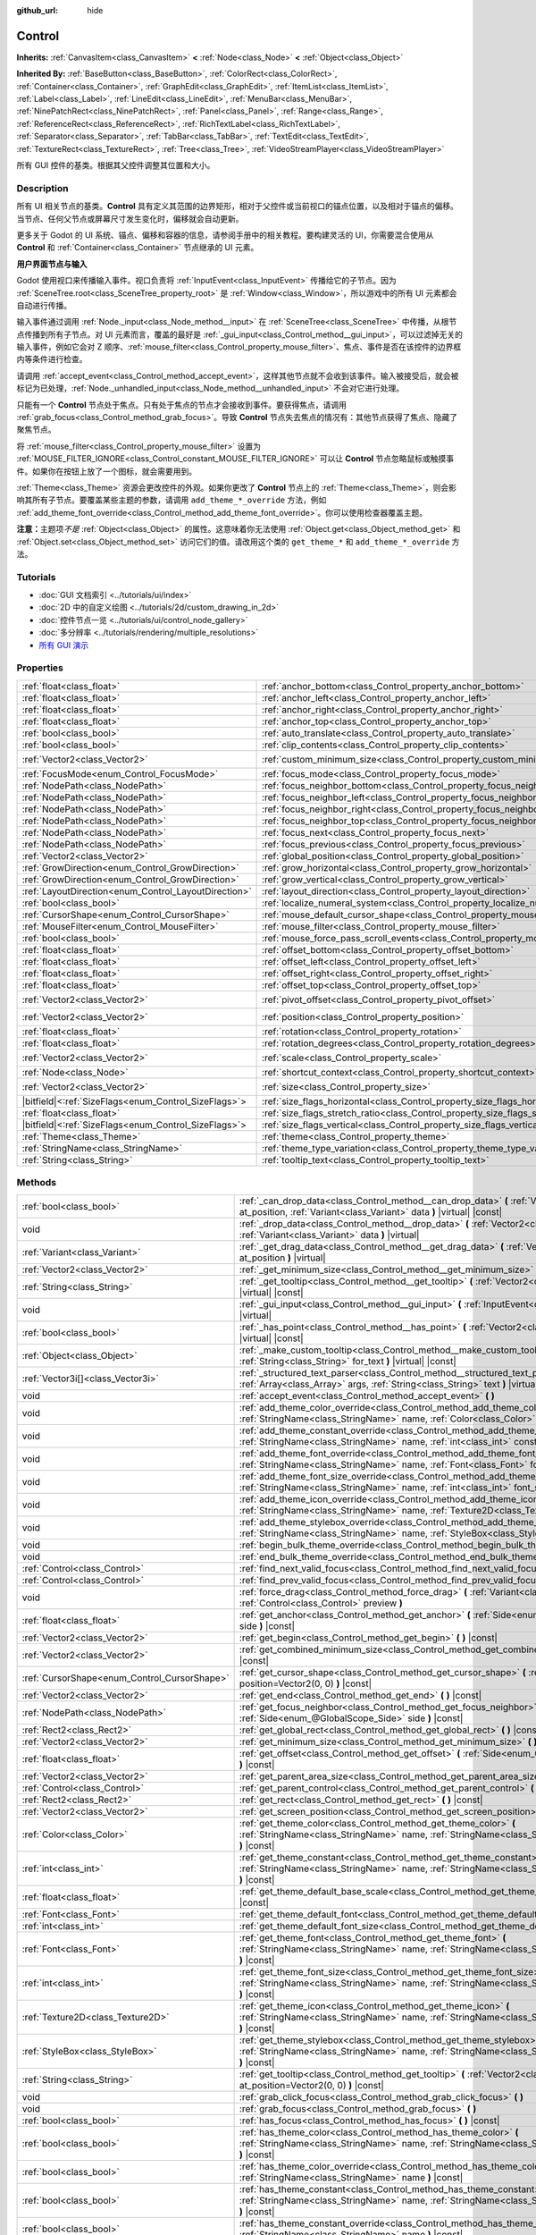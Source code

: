 :github_url: hide

.. DO NOT EDIT THIS FILE!!!
.. Generated automatically from Godot engine sources.
.. Generator: https://github.com/godotengine/godot/tree/master/doc/tools/make_rst.py.
.. XML source: https://github.com/godotengine/godot/tree/master/doc/classes/Control.xml.

.. _class_Control:

Control
=======

**Inherits:** :ref:`CanvasItem<class_CanvasItem>` **<** :ref:`Node<class_Node>` **<** :ref:`Object<class_Object>`

**Inherited By:** :ref:`BaseButton<class_BaseButton>`, :ref:`ColorRect<class_ColorRect>`, :ref:`Container<class_Container>`, :ref:`GraphEdit<class_GraphEdit>`, :ref:`ItemList<class_ItemList>`, :ref:`Label<class_Label>`, :ref:`LineEdit<class_LineEdit>`, :ref:`MenuBar<class_MenuBar>`, :ref:`NinePatchRect<class_NinePatchRect>`, :ref:`Panel<class_Panel>`, :ref:`Range<class_Range>`, :ref:`ReferenceRect<class_ReferenceRect>`, :ref:`RichTextLabel<class_RichTextLabel>`, :ref:`Separator<class_Separator>`, :ref:`TabBar<class_TabBar>`, :ref:`TextEdit<class_TextEdit>`, :ref:`TextureRect<class_TextureRect>`, :ref:`Tree<class_Tree>`, :ref:`VideoStreamPlayer<class_VideoStreamPlayer>`

所有 GUI 控件的基类。根据其父控件调整其位置和大小。

.. rst-class:: classref-introduction-group

Description
-----------

所有 UI 相关节点的基类。\ **Control** 具有定义其范围的边界矩形，相对于父控件或当前视口的锚点位置，以及相对于锚点的偏移。当节点、任何父节点或屏幕尺寸发生变化时，偏移就会自动更新。

更多关于 Godot 的 UI 系统、锚点、偏移和容器的信息，请参阅手册中的相关教程。要构建灵活的 UI，你需要混合使用从 **Control** 和 :ref:`Container<class_Container>` 节点继承的 UI 元素。

\ **用户界面节点与输入**\ 

Godot 使用视口来传播输入事件。视口负责将 :ref:`InputEvent<class_InputEvent>` 传播给它的子节点。因为 :ref:`SceneTree.root<class_SceneTree_property_root>` 是 :ref:`Window<class_Window>`\ ，所以游戏中的所有 UI 元素都会自动进行传播。

输入事件通过调用 :ref:`Node._input<class_Node_method__input>` 在 :ref:`SceneTree<class_SceneTree>` 中传播，从根节点传播到所有子节点。对 UI 元素而言，覆盖的最好是 :ref:`_gui_input<class_Control_method__gui_input>`\ ，可以过滤掉无关的输入事件，例如它会对 Z 顺序、\ :ref:`mouse_filter<class_Control_property_mouse_filter>`\ 、焦点、事件是否在该控件的边界框内等条件进行检查。

请调用 :ref:`accept_event<class_Control_method_accept_event>`\ ，这样其他节点就不会收到该事件。输入被接受后，就会被标记为已处理，\ :ref:`Node._unhandled_input<class_Node_method__unhandled_input>` 不会对它进行处理。

只能有一个 **Control** 节点处于焦点。只有处于焦点的节点才会接收到事件。要获得焦点，请调用 :ref:`grab_focus<class_Control_method_grab_focus>`\ 。导致 **Control** 节点失去焦点的情况有：其他节点获得了焦点、隐藏了聚焦节点。

将 :ref:`mouse_filter<class_Control_property_mouse_filter>` 设置为 :ref:`MOUSE_FILTER_IGNORE<class_Control_constant_MOUSE_FILTER_IGNORE>` 可以让 **Control** 节点忽略鼠标或触摸事件。如果你在按钮上放了一个图标，就会需要用到。

\ :ref:`Theme<class_Theme>` 资源会更改控件的外观。如果你更改了 **Control** 节点上的 :ref:`Theme<class_Theme>`\ ，则会影响其所有子节点。要覆盖某些主题的参数，请调用 ``add_theme_*_override`` 方法，例如 :ref:`add_theme_font_override<class_Control_method_add_theme_font_override>`\ 。你可以使用检查器覆盖主题。

\ **注意：**\ 主题项\ *不是* :ref:`Object<class_Object>` 的属性。这意味着你无法使用 :ref:`Object.get<class_Object_method_get>` 和 :ref:`Object.set<class_Object_method_set>` 访问它们的值。请改用这个类的 ``get_theme_*`` 和 ``add_theme_*_override`` 方法。

.. rst-class:: classref-introduction-group

Tutorials
---------

- :doc:`GUI 文档索引 <../tutorials/ui/index>`

- :doc:`2D 中的自定义绘图 <../tutorials/2d/custom_drawing_in_2d>`

- :doc:`控件节点一览 <../tutorials/ui/control_node_gallery>`

- :doc:`多分辨率 <../tutorials/rendering/multiple_resolutions>`

- `所有 GUI 演示 <https://github.com/godotengine/godot-demo-projects/tree/master/gui>`__

.. rst-class:: classref-reftable-group

Properties
----------

.. table::
   :widths: auto

   +--------------------------------------------------------+----------------------------------------------------------------------------------------------+-------------------+
   | :ref:`float<class_float>`                              | :ref:`anchor_bottom<class_Control_property_anchor_bottom>`                                   | ``0.0``           |
   +--------------------------------------------------------+----------------------------------------------------------------------------------------------+-------------------+
   | :ref:`float<class_float>`                              | :ref:`anchor_left<class_Control_property_anchor_left>`                                       | ``0.0``           |
   +--------------------------------------------------------+----------------------------------------------------------------------------------------------+-------------------+
   | :ref:`float<class_float>`                              | :ref:`anchor_right<class_Control_property_anchor_right>`                                     | ``0.0``           |
   +--------------------------------------------------------+----------------------------------------------------------------------------------------------+-------------------+
   | :ref:`float<class_float>`                              | :ref:`anchor_top<class_Control_property_anchor_top>`                                         | ``0.0``           |
   +--------------------------------------------------------+----------------------------------------------------------------------------------------------+-------------------+
   | :ref:`bool<class_bool>`                                | :ref:`auto_translate<class_Control_property_auto_translate>`                                 | ``true``          |
   +--------------------------------------------------------+----------------------------------------------------------------------------------------------+-------------------+
   | :ref:`bool<class_bool>`                                | :ref:`clip_contents<class_Control_property_clip_contents>`                                   | ``false``         |
   +--------------------------------------------------------+----------------------------------------------------------------------------------------------+-------------------+
   | :ref:`Vector2<class_Vector2>`                          | :ref:`custom_minimum_size<class_Control_property_custom_minimum_size>`                       | ``Vector2(0, 0)`` |
   +--------------------------------------------------------+----------------------------------------------------------------------------------------------+-------------------+
   | :ref:`FocusMode<enum_Control_FocusMode>`               | :ref:`focus_mode<class_Control_property_focus_mode>`                                         | ``0``             |
   +--------------------------------------------------------+----------------------------------------------------------------------------------------------+-------------------+
   | :ref:`NodePath<class_NodePath>`                        | :ref:`focus_neighbor_bottom<class_Control_property_focus_neighbor_bottom>`                   | ``NodePath("")``  |
   +--------------------------------------------------------+----------------------------------------------------------------------------------------------+-------------------+
   | :ref:`NodePath<class_NodePath>`                        | :ref:`focus_neighbor_left<class_Control_property_focus_neighbor_left>`                       | ``NodePath("")``  |
   +--------------------------------------------------------+----------------------------------------------------------------------------------------------+-------------------+
   | :ref:`NodePath<class_NodePath>`                        | :ref:`focus_neighbor_right<class_Control_property_focus_neighbor_right>`                     | ``NodePath("")``  |
   +--------------------------------------------------------+----------------------------------------------------------------------------------------------+-------------------+
   | :ref:`NodePath<class_NodePath>`                        | :ref:`focus_neighbor_top<class_Control_property_focus_neighbor_top>`                         | ``NodePath("")``  |
   +--------------------------------------------------------+----------------------------------------------------------------------------------------------+-------------------+
   | :ref:`NodePath<class_NodePath>`                        | :ref:`focus_next<class_Control_property_focus_next>`                                         | ``NodePath("")``  |
   +--------------------------------------------------------+----------------------------------------------------------------------------------------------+-------------------+
   | :ref:`NodePath<class_NodePath>`                        | :ref:`focus_previous<class_Control_property_focus_previous>`                                 | ``NodePath("")``  |
   +--------------------------------------------------------+----------------------------------------------------------------------------------------------+-------------------+
   | :ref:`Vector2<class_Vector2>`                          | :ref:`global_position<class_Control_property_global_position>`                               |                   |
   +--------------------------------------------------------+----------------------------------------------------------------------------------------------+-------------------+
   | :ref:`GrowDirection<enum_Control_GrowDirection>`       | :ref:`grow_horizontal<class_Control_property_grow_horizontal>`                               | ``1``             |
   +--------------------------------------------------------+----------------------------------------------------------------------------------------------+-------------------+
   | :ref:`GrowDirection<enum_Control_GrowDirection>`       | :ref:`grow_vertical<class_Control_property_grow_vertical>`                                   | ``1``             |
   +--------------------------------------------------------+----------------------------------------------------------------------------------------------+-------------------+
   | :ref:`LayoutDirection<enum_Control_LayoutDirection>`   | :ref:`layout_direction<class_Control_property_layout_direction>`                             | ``0``             |
   +--------------------------------------------------------+----------------------------------------------------------------------------------------------+-------------------+
   | :ref:`bool<class_bool>`                                | :ref:`localize_numeral_system<class_Control_property_localize_numeral_system>`               | ``true``          |
   +--------------------------------------------------------+----------------------------------------------------------------------------------------------+-------------------+
   | :ref:`CursorShape<enum_Control_CursorShape>`           | :ref:`mouse_default_cursor_shape<class_Control_property_mouse_default_cursor_shape>`         | ``0``             |
   +--------------------------------------------------------+----------------------------------------------------------------------------------------------+-------------------+
   | :ref:`MouseFilter<enum_Control_MouseFilter>`           | :ref:`mouse_filter<class_Control_property_mouse_filter>`                                     | ``0``             |
   +--------------------------------------------------------+----------------------------------------------------------------------------------------------+-------------------+
   | :ref:`bool<class_bool>`                                | :ref:`mouse_force_pass_scroll_events<class_Control_property_mouse_force_pass_scroll_events>` | ``true``          |
   +--------------------------------------------------------+----------------------------------------------------------------------------------------------+-------------------+
   | :ref:`float<class_float>`                              | :ref:`offset_bottom<class_Control_property_offset_bottom>`                                   | ``0.0``           |
   +--------------------------------------------------------+----------------------------------------------------------------------------------------------+-------------------+
   | :ref:`float<class_float>`                              | :ref:`offset_left<class_Control_property_offset_left>`                                       | ``0.0``           |
   +--------------------------------------------------------+----------------------------------------------------------------------------------------------+-------------------+
   | :ref:`float<class_float>`                              | :ref:`offset_right<class_Control_property_offset_right>`                                     | ``0.0``           |
   +--------------------------------------------------------+----------------------------------------------------------------------------------------------+-------------------+
   | :ref:`float<class_float>`                              | :ref:`offset_top<class_Control_property_offset_top>`                                         | ``0.0``           |
   +--------------------------------------------------------+----------------------------------------------------------------------------------------------+-------------------+
   | :ref:`Vector2<class_Vector2>`                          | :ref:`pivot_offset<class_Control_property_pivot_offset>`                                     | ``Vector2(0, 0)`` |
   +--------------------------------------------------------+----------------------------------------------------------------------------------------------+-------------------+
   | :ref:`Vector2<class_Vector2>`                          | :ref:`position<class_Control_property_position>`                                             | ``Vector2(0, 0)`` |
   +--------------------------------------------------------+----------------------------------------------------------------------------------------------+-------------------+
   | :ref:`float<class_float>`                              | :ref:`rotation<class_Control_property_rotation>`                                             | ``0.0``           |
   +--------------------------------------------------------+----------------------------------------------------------------------------------------------+-------------------+
   | :ref:`float<class_float>`                              | :ref:`rotation_degrees<class_Control_property_rotation_degrees>`                             |                   |
   +--------------------------------------------------------+----------------------------------------------------------------------------------------------+-------------------+
   | :ref:`Vector2<class_Vector2>`                          | :ref:`scale<class_Control_property_scale>`                                                   | ``Vector2(1, 1)`` |
   +--------------------------------------------------------+----------------------------------------------------------------------------------------------+-------------------+
   | :ref:`Node<class_Node>`                                | :ref:`shortcut_context<class_Control_property_shortcut_context>`                             |                   |
   +--------------------------------------------------------+----------------------------------------------------------------------------------------------+-------------------+
   | :ref:`Vector2<class_Vector2>`                          | :ref:`size<class_Control_property_size>`                                                     | ``Vector2(0, 0)`` |
   +--------------------------------------------------------+----------------------------------------------------------------------------------------------+-------------------+
   | |bitfield|\<:ref:`SizeFlags<enum_Control_SizeFlags>`\> | :ref:`size_flags_horizontal<class_Control_property_size_flags_horizontal>`                   | ``1``             |
   +--------------------------------------------------------+----------------------------------------------------------------------------------------------+-------------------+
   | :ref:`float<class_float>`                              | :ref:`size_flags_stretch_ratio<class_Control_property_size_flags_stretch_ratio>`             | ``1.0``           |
   +--------------------------------------------------------+----------------------------------------------------------------------------------------------+-------------------+
   | |bitfield|\<:ref:`SizeFlags<enum_Control_SizeFlags>`\> | :ref:`size_flags_vertical<class_Control_property_size_flags_vertical>`                       | ``1``             |
   +--------------------------------------------------------+----------------------------------------------------------------------------------------------+-------------------+
   | :ref:`Theme<class_Theme>`                              | :ref:`theme<class_Control_property_theme>`                                                   |                   |
   +--------------------------------------------------------+----------------------------------------------------------------------------------------------+-------------------+
   | :ref:`StringName<class_StringName>`                    | :ref:`theme_type_variation<class_Control_property_theme_type_variation>`                     | ``&""``           |
   +--------------------------------------------------------+----------------------------------------------------------------------------------------------+-------------------+
   | :ref:`String<class_String>`                            | :ref:`tooltip_text<class_Control_property_tooltip_text>`                                     | ``""``            |
   +--------------------------------------------------------+----------------------------------------------------------------------------------------------+-------------------+

.. rst-class:: classref-reftable-group

Methods
-------

.. table::
   :widths: auto

   +----------------------------------------------+--------------------------------------------------------------------------------------------------------------------------------------------------------------------------------------------------------------------------------------------------------------------+
   | :ref:`bool<class_bool>`                      | :ref:`_can_drop_data<class_Control_method__can_drop_data>` **(** :ref:`Vector2<class_Vector2>` at_position, :ref:`Variant<class_Variant>` data **)** |virtual| |const|                                                                                             |
   +----------------------------------------------+--------------------------------------------------------------------------------------------------------------------------------------------------------------------------------------------------------------------------------------------------------------------+
   | void                                         | :ref:`_drop_data<class_Control_method__drop_data>` **(** :ref:`Vector2<class_Vector2>` at_position, :ref:`Variant<class_Variant>` data **)** |virtual|                                                                                                             |
   +----------------------------------------------+--------------------------------------------------------------------------------------------------------------------------------------------------------------------------------------------------------------------------------------------------------------------+
   | :ref:`Variant<class_Variant>`                | :ref:`_get_drag_data<class_Control_method__get_drag_data>` **(** :ref:`Vector2<class_Vector2>` at_position **)** |virtual|                                                                                                                                         |
   +----------------------------------------------+--------------------------------------------------------------------------------------------------------------------------------------------------------------------------------------------------------------------------------------------------------------------+
   | :ref:`Vector2<class_Vector2>`                | :ref:`_get_minimum_size<class_Control_method__get_minimum_size>` **(** **)** |virtual| |const|                                                                                                                                                                     |
   +----------------------------------------------+--------------------------------------------------------------------------------------------------------------------------------------------------------------------------------------------------------------------------------------------------------------------+
   | :ref:`String<class_String>`                  | :ref:`_get_tooltip<class_Control_method__get_tooltip>` **(** :ref:`Vector2<class_Vector2>` at_position **)** |virtual| |const|                                                                                                                                     |
   +----------------------------------------------+--------------------------------------------------------------------------------------------------------------------------------------------------------------------------------------------------------------------------------------------------------------------+
   | void                                         | :ref:`_gui_input<class_Control_method__gui_input>` **(** :ref:`InputEvent<class_InputEvent>` event **)** |virtual|                                                                                                                                                 |
   +----------------------------------------------+--------------------------------------------------------------------------------------------------------------------------------------------------------------------------------------------------------------------------------------------------------------------+
   | :ref:`bool<class_bool>`                      | :ref:`_has_point<class_Control_method__has_point>` **(** :ref:`Vector2<class_Vector2>` point **)** |virtual| |const|                                                                                                                                               |
   +----------------------------------------------+--------------------------------------------------------------------------------------------------------------------------------------------------------------------------------------------------------------------------------------------------------------------+
   | :ref:`Object<class_Object>`                  | :ref:`_make_custom_tooltip<class_Control_method__make_custom_tooltip>` **(** :ref:`String<class_String>` for_text **)** |virtual| |const|                                                                                                                          |
   +----------------------------------------------+--------------------------------------------------------------------------------------------------------------------------------------------------------------------------------------------------------------------------------------------------------------------+
   | :ref:`Vector3i[]<class_Vector3i>`            | :ref:`_structured_text_parser<class_Control_method__structured_text_parser>` **(** :ref:`Array<class_Array>` args, :ref:`String<class_String>` text **)** |virtual| |const|                                                                                        |
   +----------------------------------------------+--------------------------------------------------------------------------------------------------------------------------------------------------------------------------------------------------------------------------------------------------------------------+
   | void                                         | :ref:`accept_event<class_Control_method_accept_event>` **(** **)**                                                                                                                                                                                                 |
   +----------------------------------------------+--------------------------------------------------------------------------------------------------------------------------------------------------------------------------------------------------------------------------------------------------------------------+
   | void                                         | :ref:`add_theme_color_override<class_Control_method_add_theme_color_override>` **(** :ref:`StringName<class_StringName>` name, :ref:`Color<class_Color>` color **)**                                                                                               |
   +----------------------------------------------+--------------------------------------------------------------------------------------------------------------------------------------------------------------------------------------------------------------------------------------------------------------------+
   | void                                         | :ref:`add_theme_constant_override<class_Control_method_add_theme_constant_override>` **(** :ref:`StringName<class_StringName>` name, :ref:`int<class_int>` constant **)**                                                                                          |
   +----------------------------------------------+--------------------------------------------------------------------------------------------------------------------------------------------------------------------------------------------------------------------------------------------------------------------+
   | void                                         | :ref:`add_theme_font_override<class_Control_method_add_theme_font_override>` **(** :ref:`StringName<class_StringName>` name, :ref:`Font<class_Font>` font **)**                                                                                                    |
   +----------------------------------------------+--------------------------------------------------------------------------------------------------------------------------------------------------------------------------------------------------------------------------------------------------------------------+
   | void                                         | :ref:`add_theme_font_size_override<class_Control_method_add_theme_font_size_override>` **(** :ref:`StringName<class_StringName>` name, :ref:`int<class_int>` font_size **)**                                                                                       |
   +----------------------------------------------+--------------------------------------------------------------------------------------------------------------------------------------------------------------------------------------------------------------------------------------------------------------------+
   | void                                         | :ref:`add_theme_icon_override<class_Control_method_add_theme_icon_override>` **(** :ref:`StringName<class_StringName>` name, :ref:`Texture2D<class_Texture2D>` texture **)**                                                                                       |
   +----------------------------------------------+--------------------------------------------------------------------------------------------------------------------------------------------------------------------------------------------------------------------------------------------------------------------+
   | void                                         | :ref:`add_theme_stylebox_override<class_Control_method_add_theme_stylebox_override>` **(** :ref:`StringName<class_StringName>` name, :ref:`StyleBox<class_StyleBox>` stylebox **)**                                                                                |
   +----------------------------------------------+--------------------------------------------------------------------------------------------------------------------------------------------------------------------------------------------------------------------------------------------------------------------+
   | void                                         | :ref:`begin_bulk_theme_override<class_Control_method_begin_bulk_theme_override>` **(** **)**                                                                                                                                                                       |
   +----------------------------------------------+--------------------------------------------------------------------------------------------------------------------------------------------------------------------------------------------------------------------------------------------------------------------+
   | void                                         | :ref:`end_bulk_theme_override<class_Control_method_end_bulk_theme_override>` **(** **)**                                                                                                                                                                           |
   +----------------------------------------------+--------------------------------------------------------------------------------------------------------------------------------------------------------------------------------------------------------------------------------------------------------------------+
   | :ref:`Control<class_Control>`                | :ref:`find_next_valid_focus<class_Control_method_find_next_valid_focus>` **(** **)** |const|                                                                                                                                                                       |
   +----------------------------------------------+--------------------------------------------------------------------------------------------------------------------------------------------------------------------------------------------------------------------------------------------------------------------+
   | :ref:`Control<class_Control>`                | :ref:`find_prev_valid_focus<class_Control_method_find_prev_valid_focus>` **(** **)** |const|                                                                                                                                                                       |
   +----------------------------------------------+--------------------------------------------------------------------------------------------------------------------------------------------------------------------------------------------------------------------------------------------------------------------+
   | void                                         | :ref:`force_drag<class_Control_method_force_drag>` **(** :ref:`Variant<class_Variant>` data, :ref:`Control<class_Control>` preview **)**                                                                                                                           |
   +----------------------------------------------+--------------------------------------------------------------------------------------------------------------------------------------------------------------------------------------------------------------------------------------------------------------------+
   | :ref:`float<class_float>`                    | :ref:`get_anchor<class_Control_method_get_anchor>` **(** :ref:`Side<enum_@GlobalScope_Side>` side **)** |const|                                                                                                                                                    |
   +----------------------------------------------+--------------------------------------------------------------------------------------------------------------------------------------------------------------------------------------------------------------------------------------------------------------------+
   | :ref:`Vector2<class_Vector2>`                | :ref:`get_begin<class_Control_method_get_begin>` **(** **)** |const|                                                                                                                                                                                               |
   +----------------------------------------------+--------------------------------------------------------------------------------------------------------------------------------------------------------------------------------------------------------------------------------------------------------------------+
   | :ref:`Vector2<class_Vector2>`                | :ref:`get_combined_minimum_size<class_Control_method_get_combined_minimum_size>` **(** **)** |const|                                                                                                                                                               |
   +----------------------------------------------+--------------------------------------------------------------------------------------------------------------------------------------------------------------------------------------------------------------------------------------------------------------------+
   | :ref:`CursorShape<enum_Control_CursorShape>` | :ref:`get_cursor_shape<class_Control_method_get_cursor_shape>` **(** :ref:`Vector2<class_Vector2>` position=Vector2(0, 0) **)** |const|                                                                                                                            |
   +----------------------------------------------+--------------------------------------------------------------------------------------------------------------------------------------------------------------------------------------------------------------------------------------------------------------------+
   | :ref:`Vector2<class_Vector2>`                | :ref:`get_end<class_Control_method_get_end>` **(** **)** |const|                                                                                                                                                                                                   |
   +----------------------------------------------+--------------------------------------------------------------------------------------------------------------------------------------------------------------------------------------------------------------------------------------------------------------------+
   | :ref:`NodePath<class_NodePath>`              | :ref:`get_focus_neighbor<class_Control_method_get_focus_neighbor>` **(** :ref:`Side<enum_@GlobalScope_Side>` side **)** |const|                                                                                                                                    |
   +----------------------------------------------+--------------------------------------------------------------------------------------------------------------------------------------------------------------------------------------------------------------------------------------------------------------------+
   | :ref:`Rect2<class_Rect2>`                    | :ref:`get_global_rect<class_Control_method_get_global_rect>` **(** **)** |const|                                                                                                                                                                                   |
   +----------------------------------------------+--------------------------------------------------------------------------------------------------------------------------------------------------------------------------------------------------------------------------------------------------------------------+
   | :ref:`Vector2<class_Vector2>`                | :ref:`get_minimum_size<class_Control_method_get_minimum_size>` **(** **)** |const|                                                                                                                                                                                 |
   +----------------------------------------------+--------------------------------------------------------------------------------------------------------------------------------------------------------------------------------------------------------------------------------------------------------------------+
   | :ref:`float<class_float>`                    | :ref:`get_offset<class_Control_method_get_offset>` **(** :ref:`Side<enum_@GlobalScope_Side>` offset **)** |const|                                                                                                                                                  |
   +----------------------------------------------+--------------------------------------------------------------------------------------------------------------------------------------------------------------------------------------------------------------------------------------------------------------------+
   | :ref:`Vector2<class_Vector2>`                | :ref:`get_parent_area_size<class_Control_method_get_parent_area_size>` **(** **)** |const|                                                                                                                                                                         |
   +----------------------------------------------+--------------------------------------------------------------------------------------------------------------------------------------------------------------------------------------------------------------------------------------------------------------------+
   | :ref:`Control<class_Control>`                | :ref:`get_parent_control<class_Control_method_get_parent_control>` **(** **)** |const|                                                                                                                                                                             |
   +----------------------------------------------+--------------------------------------------------------------------------------------------------------------------------------------------------------------------------------------------------------------------------------------------------------------------+
   | :ref:`Rect2<class_Rect2>`                    | :ref:`get_rect<class_Control_method_get_rect>` **(** **)** |const|                                                                                                                                                                                                 |
   +----------------------------------------------+--------------------------------------------------------------------------------------------------------------------------------------------------------------------------------------------------------------------------------------------------------------------+
   | :ref:`Vector2<class_Vector2>`                | :ref:`get_screen_position<class_Control_method_get_screen_position>` **(** **)** |const|                                                                                                                                                                           |
   +----------------------------------------------+--------------------------------------------------------------------------------------------------------------------------------------------------------------------------------------------------------------------------------------------------------------------+
   | :ref:`Color<class_Color>`                    | :ref:`get_theme_color<class_Control_method_get_theme_color>` **(** :ref:`StringName<class_StringName>` name, :ref:`StringName<class_StringName>` theme_type="" **)** |const|                                                                                       |
   +----------------------------------------------+--------------------------------------------------------------------------------------------------------------------------------------------------------------------------------------------------------------------------------------------------------------------+
   | :ref:`int<class_int>`                        | :ref:`get_theme_constant<class_Control_method_get_theme_constant>` **(** :ref:`StringName<class_StringName>` name, :ref:`StringName<class_StringName>` theme_type="" **)** |const|                                                                                 |
   +----------------------------------------------+--------------------------------------------------------------------------------------------------------------------------------------------------------------------------------------------------------------------------------------------------------------------+
   | :ref:`float<class_float>`                    | :ref:`get_theme_default_base_scale<class_Control_method_get_theme_default_base_scale>` **(** **)** |const|                                                                                                                                                         |
   +----------------------------------------------+--------------------------------------------------------------------------------------------------------------------------------------------------------------------------------------------------------------------------------------------------------------------+
   | :ref:`Font<class_Font>`                      | :ref:`get_theme_default_font<class_Control_method_get_theme_default_font>` **(** **)** |const|                                                                                                                                                                     |
   +----------------------------------------------+--------------------------------------------------------------------------------------------------------------------------------------------------------------------------------------------------------------------------------------------------------------------+
   | :ref:`int<class_int>`                        | :ref:`get_theme_default_font_size<class_Control_method_get_theme_default_font_size>` **(** **)** |const|                                                                                                                                                           |
   +----------------------------------------------+--------------------------------------------------------------------------------------------------------------------------------------------------------------------------------------------------------------------------------------------------------------------+
   | :ref:`Font<class_Font>`                      | :ref:`get_theme_font<class_Control_method_get_theme_font>` **(** :ref:`StringName<class_StringName>` name, :ref:`StringName<class_StringName>` theme_type="" **)** |const|                                                                                         |
   +----------------------------------------------+--------------------------------------------------------------------------------------------------------------------------------------------------------------------------------------------------------------------------------------------------------------------+
   | :ref:`int<class_int>`                        | :ref:`get_theme_font_size<class_Control_method_get_theme_font_size>` **(** :ref:`StringName<class_StringName>` name, :ref:`StringName<class_StringName>` theme_type="" **)** |const|                                                                               |
   +----------------------------------------------+--------------------------------------------------------------------------------------------------------------------------------------------------------------------------------------------------------------------------------------------------------------------+
   | :ref:`Texture2D<class_Texture2D>`            | :ref:`get_theme_icon<class_Control_method_get_theme_icon>` **(** :ref:`StringName<class_StringName>` name, :ref:`StringName<class_StringName>` theme_type="" **)** |const|                                                                                         |
   +----------------------------------------------+--------------------------------------------------------------------------------------------------------------------------------------------------------------------------------------------------------------------------------------------------------------------+
   | :ref:`StyleBox<class_StyleBox>`              | :ref:`get_theme_stylebox<class_Control_method_get_theme_stylebox>` **(** :ref:`StringName<class_StringName>` name, :ref:`StringName<class_StringName>` theme_type="" **)** |const|                                                                                 |
   +----------------------------------------------+--------------------------------------------------------------------------------------------------------------------------------------------------------------------------------------------------------------------------------------------------------------------+
   | :ref:`String<class_String>`                  | :ref:`get_tooltip<class_Control_method_get_tooltip>` **(** :ref:`Vector2<class_Vector2>` at_position=Vector2(0, 0) **)** |const|                                                                                                                                   |
   +----------------------------------------------+--------------------------------------------------------------------------------------------------------------------------------------------------------------------------------------------------------------------------------------------------------------------+
   | void                                         | :ref:`grab_click_focus<class_Control_method_grab_click_focus>` **(** **)**                                                                                                                                                                                         |
   +----------------------------------------------+--------------------------------------------------------------------------------------------------------------------------------------------------------------------------------------------------------------------------------------------------------------------+
   | void                                         | :ref:`grab_focus<class_Control_method_grab_focus>` **(** **)**                                                                                                                                                                                                     |
   +----------------------------------------------+--------------------------------------------------------------------------------------------------------------------------------------------------------------------------------------------------------------------------------------------------------------------+
   | :ref:`bool<class_bool>`                      | :ref:`has_focus<class_Control_method_has_focus>` **(** **)** |const|                                                                                                                                                                                               |
   +----------------------------------------------+--------------------------------------------------------------------------------------------------------------------------------------------------------------------------------------------------------------------------------------------------------------------+
   | :ref:`bool<class_bool>`                      | :ref:`has_theme_color<class_Control_method_has_theme_color>` **(** :ref:`StringName<class_StringName>` name, :ref:`StringName<class_StringName>` theme_type="" **)** |const|                                                                                       |
   +----------------------------------------------+--------------------------------------------------------------------------------------------------------------------------------------------------------------------------------------------------------------------------------------------------------------------+
   | :ref:`bool<class_bool>`                      | :ref:`has_theme_color_override<class_Control_method_has_theme_color_override>` **(** :ref:`StringName<class_StringName>` name **)** |const|                                                                                                                        |
   +----------------------------------------------+--------------------------------------------------------------------------------------------------------------------------------------------------------------------------------------------------------------------------------------------------------------------+
   | :ref:`bool<class_bool>`                      | :ref:`has_theme_constant<class_Control_method_has_theme_constant>` **(** :ref:`StringName<class_StringName>` name, :ref:`StringName<class_StringName>` theme_type="" **)** |const|                                                                                 |
   +----------------------------------------------+--------------------------------------------------------------------------------------------------------------------------------------------------------------------------------------------------------------------------------------------------------------------+
   | :ref:`bool<class_bool>`                      | :ref:`has_theme_constant_override<class_Control_method_has_theme_constant_override>` **(** :ref:`StringName<class_StringName>` name **)** |const|                                                                                                                  |
   +----------------------------------------------+--------------------------------------------------------------------------------------------------------------------------------------------------------------------------------------------------------------------------------------------------------------------+
   | :ref:`bool<class_bool>`                      | :ref:`has_theme_font<class_Control_method_has_theme_font>` **(** :ref:`StringName<class_StringName>` name, :ref:`StringName<class_StringName>` theme_type="" **)** |const|                                                                                         |
   +----------------------------------------------+--------------------------------------------------------------------------------------------------------------------------------------------------------------------------------------------------------------------------------------------------------------------+
   | :ref:`bool<class_bool>`                      | :ref:`has_theme_font_override<class_Control_method_has_theme_font_override>` **(** :ref:`StringName<class_StringName>` name **)** |const|                                                                                                                          |
   +----------------------------------------------+--------------------------------------------------------------------------------------------------------------------------------------------------------------------------------------------------------------------------------------------------------------------+
   | :ref:`bool<class_bool>`                      | :ref:`has_theme_font_size<class_Control_method_has_theme_font_size>` **(** :ref:`StringName<class_StringName>` name, :ref:`StringName<class_StringName>` theme_type="" **)** |const|                                                                               |
   +----------------------------------------------+--------------------------------------------------------------------------------------------------------------------------------------------------------------------------------------------------------------------------------------------------------------------+
   | :ref:`bool<class_bool>`                      | :ref:`has_theme_font_size_override<class_Control_method_has_theme_font_size_override>` **(** :ref:`StringName<class_StringName>` name **)** |const|                                                                                                                |
   +----------------------------------------------+--------------------------------------------------------------------------------------------------------------------------------------------------------------------------------------------------------------------------------------------------------------------+
   | :ref:`bool<class_bool>`                      | :ref:`has_theme_icon<class_Control_method_has_theme_icon>` **(** :ref:`StringName<class_StringName>` name, :ref:`StringName<class_StringName>` theme_type="" **)** |const|                                                                                         |
   +----------------------------------------------+--------------------------------------------------------------------------------------------------------------------------------------------------------------------------------------------------------------------------------------------------------------------+
   | :ref:`bool<class_bool>`                      | :ref:`has_theme_icon_override<class_Control_method_has_theme_icon_override>` **(** :ref:`StringName<class_StringName>` name **)** |const|                                                                                                                          |
   +----------------------------------------------+--------------------------------------------------------------------------------------------------------------------------------------------------------------------------------------------------------------------------------------------------------------------+
   | :ref:`bool<class_bool>`                      | :ref:`has_theme_stylebox<class_Control_method_has_theme_stylebox>` **(** :ref:`StringName<class_StringName>` name, :ref:`StringName<class_StringName>` theme_type="" **)** |const|                                                                                 |
   +----------------------------------------------+--------------------------------------------------------------------------------------------------------------------------------------------------------------------------------------------------------------------------------------------------------------------+
   | :ref:`bool<class_bool>`                      | :ref:`has_theme_stylebox_override<class_Control_method_has_theme_stylebox_override>` **(** :ref:`StringName<class_StringName>` name **)** |const|                                                                                                                  |
   +----------------------------------------------+--------------------------------------------------------------------------------------------------------------------------------------------------------------------------------------------------------------------------------------------------------------------+
   | :ref:`bool<class_bool>`                      | :ref:`is_drag_successful<class_Control_method_is_drag_successful>` **(** **)** |const|                                                                                                                                                                             |
   +----------------------------------------------+--------------------------------------------------------------------------------------------------------------------------------------------------------------------------------------------------------------------------------------------------------------------+
   | :ref:`bool<class_bool>`                      | :ref:`is_layout_rtl<class_Control_method_is_layout_rtl>` **(** **)** |const|                                                                                                                                                                                       |
   +----------------------------------------------+--------------------------------------------------------------------------------------------------------------------------------------------------------------------------------------------------------------------------------------------------------------------+
   | void                                         | :ref:`release_focus<class_Control_method_release_focus>` **(** **)**                                                                                                                                                                                               |
   +----------------------------------------------+--------------------------------------------------------------------------------------------------------------------------------------------------------------------------------------------------------------------------------------------------------------------+
   | void                                         | :ref:`remove_theme_color_override<class_Control_method_remove_theme_color_override>` **(** :ref:`StringName<class_StringName>` name **)**                                                                                                                          |
   +----------------------------------------------+--------------------------------------------------------------------------------------------------------------------------------------------------------------------------------------------------------------------------------------------------------------------+
   | void                                         | :ref:`remove_theme_constant_override<class_Control_method_remove_theme_constant_override>` **(** :ref:`StringName<class_StringName>` name **)**                                                                                                                    |
   +----------------------------------------------+--------------------------------------------------------------------------------------------------------------------------------------------------------------------------------------------------------------------------------------------------------------------+
   | void                                         | :ref:`remove_theme_font_override<class_Control_method_remove_theme_font_override>` **(** :ref:`StringName<class_StringName>` name **)**                                                                                                                            |
   +----------------------------------------------+--------------------------------------------------------------------------------------------------------------------------------------------------------------------------------------------------------------------------------------------------------------------+
   | void                                         | :ref:`remove_theme_font_size_override<class_Control_method_remove_theme_font_size_override>` **(** :ref:`StringName<class_StringName>` name **)**                                                                                                                  |
   +----------------------------------------------+--------------------------------------------------------------------------------------------------------------------------------------------------------------------------------------------------------------------------------------------------------------------+
   | void                                         | :ref:`remove_theme_icon_override<class_Control_method_remove_theme_icon_override>` **(** :ref:`StringName<class_StringName>` name **)**                                                                                                                            |
   +----------------------------------------------+--------------------------------------------------------------------------------------------------------------------------------------------------------------------------------------------------------------------------------------------------------------------+
   | void                                         | :ref:`remove_theme_stylebox_override<class_Control_method_remove_theme_stylebox_override>` **(** :ref:`StringName<class_StringName>` name **)**                                                                                                                    |
   +----------------------------------------------+--------------------------------------------------------------------------------------------------------------------------------------------------------------------------------------------------------------------------------------------------------------------+
   | void                                         | :ref:`reset_size<class_Control_method_reset_size>` **(** **)**                                                                                                                                                                                                     |
   +----------------------------------------------+--------------------------------------------------------------------------------------------------------------------------------------------------------------------------------------------------------------------------------------------------------------------+
   | void                                         | :ref:`set_anchor<class_Control_method_set_anchor>` **(** :ref:`Side<enum_@GlobalScope_Side>` side, :ref:`float<class_float>` anchor, :ref:`bool<class_bool>` keep_offset=false, :ref:`bool<class_bool>` push_opposite_anchor=true **)**                            |
   +----------------------------------------------+--------------------------------------------------------------------------------------------------------------------------------------------------------------------------------------------------------------------------------------------------------------------+
   | void                                         | :ref:`set_anchor_and_offset<class_Control_method_set_anchor_and_offset>` **(** :ref:`Side<enum_@GlobalScope_Side>` side, :ref:`float<class_float>` anchor, :ref:`float<class_float>` offset, :ref:`bool<class_bool>` push_opposite_anchor=false **)**              |
   +----------------------------------------------+--------------------------------------------------------------------------------------------------------------------------------------------------------------------------------------------------------------------------------------------------------------------+
   | void                                         | :ref:`set_anchors_and_offsets_preset<class_Control_method_set_anchors_and_offsets_preset>` **(** :ref:`LayoutPreset<enum_Control_LayoutPreset>` preset, :ref:`LayoutPresetMode<enum_Control_LayoutPresetMode>` resize_mode=0, :ref:`int<class_int>` margin=0 **)** |
   +----------------------------------------------+--------------------------------------------------------------------------------------------------------------------------------------------------------------------------------------------------------------------------------------------------------------------+
   | void                                         | :ref:`set_anchors_preset<class_Control_method_set_anchors_preset>` **(** :ref:`LayoutPreset<enum_Control_LayoutPreset>` preset, :ref:`bool<class_bool>` keep_offsets=false **)**                                                                                   |
   +----------------------------------------------+--------------------------------------------------------------------------------------------------------------------------------------------------------------------------------------------------------------------------------------------------------------------+
   | void                                         | :ref:`set_begin<class_Control_method_set_begin>` **(** :ref:`Vector2<class_Vector2>` position **)**                                                                                                                                                                |
   +----------------------------------------------+--------------------------------------------------------------------------------------------------------------------------------------------------------------------------------------------------------------------------------------------------------------------+
   | void                                         | :ref:`set_drag_forwarding<class_Control_method_set_drag_forwarding>` **(** :ref:`Callable<class_Callable>` drag_func, :ref:`Callable<class_Callable>` can_drop_func, :ref:`Callable<class_Callable>` drop_func **)**                                               |
   +----------------------------------------------+--------------------------------------------------------------------------------------------------------------------------------------------------------------------------------------------------------------------------------------------------------------------+
   | void                                         | :ref:`set_drag_preview<class_Control_method_set_drag_preview>` **(** :ref:`Control<class_Control>` control **)**                                                                                                                                                   |
   +----------------------------------------------+--------------------------------------------------------------------------------------------------------------------------------------------------------------------------------------------------------------------------------------------------------------------+
   | void                                         | :ref:`set_end<class_Control_method_set_end>` **(** :ref:`Vector2<class_Vector2>` position **)**                                                                                                                                                                    |
   +----------------------------------------------+--------------------------------------------------------------------------------------------------------------------------------------------------------------------------------------------------------------------------------------------------------------------+
   | void                                         | :ref:`set_focus_neighbor<class_Control_method_set_focus_neighbor>` **(** :ref:`Side<enum_@GlobalScope_Side>` side, :ref:`NodePath<class_NodePath>` neighbor **)**                                                                                                  |
   +----------------------------------------------+--------------------------------------------------------------------------------------------------------------------------------------------------------------------------------------------------------------------------------------------------------------------+
   | void                                         | :ref:`set_global_position<class_Control_method_set_global_position>` **(** :ref:`Vector2<class_Vector2>` position, :ref:`bool<class_bool>` keep_offsets=false **)**                                                                                                |
   +----------------------------------------------+--------------------------------------------------------------------------------------------------------------------------------------------------------------------------------------------------------------------------------------------------------------------+
   | void                                         | :ref:`set_offset<class_Control_method_set_offset>` **(** :ref:`Side<enum_@GlobalScope_Side>` side, :ref:`float<class_float>` offset **)**                                                                                                                          |
   +----------------------------------------------+--------------------------------------------------------------------------------------------------------------------------------------------------------------------------------------------------------------------------------------------------------------------+
   | void                                         | :ref:`set_offsets_preset<class_Control_method_set_offsets_preset>` **(** :ref:`LayoutPreset<enum_Control_LayoutPreset>` preset, :ref:`LayoutPresetMode<enum_Control_LayoutPresetMode>` resize_mode=0, :ref:`int<class_int>` margin=0 **)**                         |
   +----------------------------------------------+--------------------------------------------------------------------------------------------------------------------------------------------------------------------------------------------------------------------------------------------------------------------+
   | void                                         | :ref:`set_position<class_Control_method_set_position>` **(** :ref:`Vector2<class_Vector2>` position, :ref:`bool<class_bool>` keep_offsets=false **)**                                                                                                              |
   +----------------------------------------------+--------------------------------------------------------------------------------------------------------------------------------------------------------------------------------------------------------------------------------------------------------------------+
   | void                                         | :ref:`set_size<class_Control_method_set_size>` **(** :ref:`Vector2<class_Vector2>` size, :ref:`bool<class_bool>` keep_offsets=false **)**                                                                                                                          |
   +----------------------------------------------+--------------------------------------------------------------------------------------------------------------------------------------------------------------------------------------------------------------------------------------------------------------------+
   | void                                         | :ref:`update_minimum_size<class_Control_method_update_minimum_size>` **(** **)**                                                                                                                                                                                   |
   +----------------------------------------------+--------------------------------------------------------------------------------------------------------------------------------------------------------------------------------------------------------------------------------------------------------------------+
   | void                                         | :ref:`warp_mouse<class_Control_method_warp_mouse>` **(** :ref:`Vector2<class_Vector2>` position **)**                                                                                                                                                              |
   +----------------------------------------------+--------------------------------------------------------------------------------------------------------------------------------------------------------------------------------------------------------------------------------------------------------------------+

.. rst-class:: classref-section-separator

----

.. rst-class:: classref-descriptions-group

Signals
-------

.. _class_Control_signal_focus_entered:

.. rst-class:: classref-signal

**focus_entered** **(** **)**

当该节点获得焦点时发出。

.. rst-class:: classref-item-separator

----

.. _class_Control_signal_focus_exited:

.. rst-class:: classref-signal

**focus_exited** **(** **)**

当该节点失去焦点时发出。

.. rst-class:: classref-item-separator

----

.. _class_Control_signal_gui_input:

.. rst-class:: classref-signal

**gui_input** **(** :ref:`InputEvent<class_InputEvent>` event **)**

当节点收到 :ref:`InputEvent<class_InputEvent>` 时发出。

.. rst-class:: classref-item-separator

----

.. _class_Control_signal_minimum_size_changed:

.. rst-class:: classref-signal

**minimum_size_changed** **(** **)**

当节点的最小大小更改时发出。

.. rst-class:: classref-item-separator

----

.. _class_Control_signal_mouse_entered:

.. rst-class:: classref-signal

**mouse_entered** **(** **)**

Emitted when the mouse cursor enters the control's visible area, that is not occluded behind other Controls or Windows, provided its :ref:`mouse_filter<class_Control_property_mouse_filter>` lets the event reach it and regardless if it's currently focused or not.

\ **Note:** :ref:`CanvasItem.z_index<class_CanvasItem_property_z_index>` doesn't affect, which Control receives the signal.

.. rst-class:: classref-item-separator

----

.. _class_Control_signal_mouse_exited:

.. rst-class:: classref-signal

**mouse_exited** **(** **)**

Emitted when the mouse cursor leaves the control's visible area, that is not occluded behind other Controls or Windows, provided its :ref:`mouse_filter<class_Control_property_mouse_filter>` lets the event reach it and regardless if it's currently focused or not.

\ **Note:** :ref:`CanvasItem.z_index<class_CanvasItem_property_z_index>` doesn't affect, which Control receives the signal.

\ **Note:** If you want to check whether the mouse truly left the area, ignoring any top nodes, you can use code like this:

::

    func _on_mouse_exited():
        if not Rect2(Vector2(), size).has_point(get_local_mouse_position()):
            # Not hovering over area.

.. rst-class:: classref-item-separator

----

.. _class_Control_signal_resized:

.. rst-class:: classref-signal

**resized** **(** **)**

当控件更改大小时发出。

.. rst-class:: classref-item-separator

----

.. _class_Control_signal_size_flags_changed:

.. rst-class:: classref-signal

**size_flags_changed** **(** **)**

当大小标志之一更改时发出。见 :ref:`size_flags_horizontal<class_Control_property_size_flags_horizontal>` 和 :ref:`size_flags_vertical<class_Control_property_size_flags_vertical>`\ 。

.. rst-class:: classref-item-separator

----

.. _class_Control_signal_theme_changed:

.. rst-class:: classref-signal

**theme_changed** **(** **)**

发送 :ref:`NOTIFICATION_THEME_CHANGED<class_Control_constant_NOTIFICATION_THEME_CHANGED>` 通知时发出。

.. rst-class:: classref-section-separator

----

.. rst-class:: classref-descriptions-group

Enumerations
------------

.. _enum_Control_FocusMode:

.. rst-class:: classref-enumeration

enum **FocusMode**:

.. _class_Control_constant_FOCUS_NONE:

.. rst-class:: classref-enumeration-constant

:ref:`FocusMode<enum_Control_FocusMode>` **FOCUS_NONE** = ``0``

该节点无法获取焦点。在 :ref:`focus_mode<class_Control_property_focus_mode>` 中使用。

.. _class_Control_constant_FOCUS_CLICK:

.. rst-class:: classref-enumeration-constant

:ref:`FocusMode<enum_Control_FocusMode>` **FOCUS_CLICK** = ``1``

该节点只能通过鼠标点击获取焦点。在 :ref:`focus_mode<class_Control_property_focus_mode>` 中使用。

.. _class_Control_constant_FOCUS_ALL:

.. rst-class:: classref-enumeration-constant

:ref:`FocusMode<enum_Control_FocusMode>` **FOCUS_ALL** = ``2``

该节点可以通过鼠标单击、使用键盘上的箭头和 Tab 键、或使用游戏手柄上的方向键来获取焦点。用于 :ref:`focus_mode<class_Control_property_focus_mode>`\ 。

.. rst-class:: classref-item-separator

----

.. _enum_Control_CursorShape:

.. rst-class:: classref-enumeration

enum **CursorShape**:

.. _class_Control_constant_CURSOR_ARROW:

.. rst-class:: classref-enumeration-constant

:ref:`CursorShape<enum_Control_CursorShape>` **CURSOR_ARROW** = ``0``

当用户将节点悬停时，显示系统的箭头鼠标光标。与 :ref:`mouse_default_cursor_shape<class_Control_property_mouse_default_cursor_shape>` 成员一起使用。

.. _class_Control_constant_CURSOR_IBEAM:

.. rst-class:: classref-enumeration-constant

:ref:`CursorShape<enum_Control_CursorShape>` **CURSOR_IBEAM** = ``1``

当用户将节点悬停时，显示系统的 I 型光束鼠标光标。工字梁指针的形状类似于“I”。它告诉用户他们可以突出显示或插入文本。

.. _class_Control_constant_CURSOR_POINTING_HAND:

.. rst-class:: classref-enumeration-constant

:ref:`CursorShape<enum_Control_CursorShape>` **CURSOR_POINTING_HAND** = ``2``

当用户将节点悬停时，显示系统的手形鼠标光标。

.. _class_Control_constant_CURSOR_CROSS:

.. rst-class:: classref-enumeration-constant

:ref:`CursorShape<enum_Control_CursorShape>` **CURSOR_CROSS** = ``3``

当用户将鼠标悬停在节点上时，显示系统的交叉鼠标光标。

.. _class_Control_constant_CURSOR_WAIT:

.. rst-class:: classref-enumeration-constant

:ref:`CursorShape<enum_Control_CursorShape>` **CURSOR_WAIT** = ``4``

当用户悬停节点时，显示系统等待的鼠标光标。通常是一个沙漏。

.. _class_Control_constant_CURSOR_BUSY:

.. rst-class:: classref-enumeration-constant

:ref:`CursorShape<enum_Control_CursorShape>` **CURSOR_BUSY** = ``5``

当用户悬停节点时，显示系统繁忙的鼠标光标。通常是箭头加一个小沙漏。

.. _class_Control_constant_CURSOR_DRAG:

.. rst-class:: classref-enumeration-constant

:ref:`CursorShape<enum_Control_CursorShape>` **CURSOR_DRAG** = ``6``

当用户悬停在节点上时，显示系统的拖动鼠标光标，通常是一个闭合的拳头或十字符号。它告诉用户他们当前正在拖动一个项目，例如场景面板中的节点。

.. _class_Control_constant_CURSOR_CAN_DROP:

.. rst-class:: classref-enumeration-constant

:ref:`CursorShape<enum_Control_CursorShape>` **CURSOR_CAN_DROP** = ``7``

当用户悬停节点时，显示系统的落地鼠标光标。它可以是一个张开的手。它告诉用户可以放下一个他们当前正在抓取的物品，比如场景面板中的一个节点。

.. _class_Control_constant_CURSOR_FORBIDDEN:

.. rst-class:: classref-enumeration-constant

:ref:`CursorShape<enum_Control_CursorShape>` **CURSOR_FORBIDDEN** = ``8``

当用户悬停节点时，显示系统禁止的鼠标光标。通常是一个交叉的圆圈。

.. _class_Control_constant_CURSOR_VSIZE:

.. rst-class:: classref-enumeration-constant

:ref:`CursorShape<enum_Control_CursorShape>` **CURSOR_VSIZE** = ``9``

当用户悬停节点时，显示系统的垂直调整鼠标光标。一个双头的垂直箭头。它告诉用户可以垂直调整窗口或面板的大小。

.. _class_Control_constant_CURSOR_HSIZE:

.. rst-class:: classref-enumeration-constant

:ref:`CursorShape<enum_Control_CursorShape>` **CURSOR_HSIZE** = ``10``

当用户悬停节点时，显示系统的水平调整鼠标光标。一个双头的水平箭头。它告诉用户可以水平调整窗口或面板的大小。

.. _class_Control_constant_CURSOR_BDIAGSIZE:

.. rst-class:: classref-enumeration-constant

:ref:`CursorShape<enum_Control_CursorShape>` **CURSOR_BDIAGSIZE** = ``11``

当用户将节点悬停时，显示系统窗口调整大小的鼠标光标。光标是从左下角到右上角的双向箭头。它告诉用户可以水平和垂直调整窗口或面板的大小。

.. _class_Control_constant_CURSOR_FDIAGSIZE:

.. rst-class:: classref-enumeration-constant

:ref:`CursorShape<enum_Control_CursorShape>` **CURSOR_FDIAGSIZE** = ``12``

当用户将节点悬停时，显示系统窗口调整大小的鼠标光标。光标是一个双向箭头，从左上角到右下角，与 :ref:`CURSOR_BDIAGSIZE<class_Control_constant_CURSOR_BDIAGSIZE>` 相反。它告诉用户可以水平和垂直调整窗口或面板的大小。

.. _class_Control_constant_CURSOR_MOVE:

.. rst-class:: classref-enumeration-constant

:ref:`CursorShape<enum_Control_CursorShape>` **CURSOR_MOVE** = ``13``

当用户将节点悬停时，显示系统的移动鼠标光标。它以 90 度角显示 2 个双向箭头。它告诉用户他们可以自由移动 UI 元素。

.. _class_Control_constant_CURSOR_VSPLIT:

.. rst-class:: classref-enumeration-constant

:ref:`CursorShape<enum_Control_CursorShape>` **CURSOR_VSPLIT** = ``14``

当用户将节点悬停时，显示系统的垂直拆分鼠标光标。在 Windows 上与 :ref:`CURSOR_VSIZE<class_Control_constant_CURSOR_VSIZE>` 相同。

.. _class_Control_constant_CURSOR_HSPLIT:

.. rst-class:: classref-enumeration-constant

:ref:`CursorShape<enum_Control_CursorShape>` **CURSOR_HSPLIT** = ``15``

当用户将节点悬停时，显示系统的水平拆分鼠标光标。在 Windows 上与 :ref:`CURSOR_HSIZE<class_Control_constant_CURSOR_HSIZE>` 相同。

.. _class_Control_constant_CURSOR_HELP:

.. rst-class:: classref-enumeration-constant

:ref:`CursorShape<enum_Control_CursorShape>` **CURSOR_HELP** = ``16``

当用户将节点悬停在一个节点上时，显示系统的帮助鼠标光标，一个问号。

.. rst-class:: classref-item-separator

----

.. _enum_Control_LayoutPreset:

.. rst-class:: classref-enumeration

enum **LayoutPreset**:

.. _class_Control_constant_PRESET_TOP_LEFT:

.. rst-class:: classref-enumeration-constant

:ref:`LayoutPreset<enum_Control_LayoutPreset>` **PRESET_TOP_LEFT** = ``0``

将所有 4 个锚点对齐到父控件边界的左上角。与 :ref:`set_anchors_preset<class_Control_method_set_anchors_preset>` 一起使用。

.. _class_Control_constant_PRESET_TOP_RIGHT:

.. rst-class:: classref-enumeration-constant

:ref:`LayoutPreset<enum_Control_LayoutPreset>` **PRESET_TOP_RIGHT** = ``1``

将所有 4 个锚点对齐到父控件边界的右上角。与 :ref:`set_anchors_preset<class_Control_method_set_anchors_preset>` 一起使用。

.. _class_Control_constant_PRESET_BOTTOM_LEFT:

.. rst-class:: classref-enumeration-constant

:ref:`LayoutPreset<enum_Control_LayoutPreset>` **PRESET_BOTTOM_LEFT** = ``2``

将所有 4 个锚点对齐到父控件边界的左下角。与 :ref:`set_anchors_preset<class_Control_method_set_anchors_preset>` 一起使用。

.. _class_Control_constant_PRESET_BOTTOM_RIGHT:

.. rst-class:: classref-enumeration-constant

:ref:`LayoutPreset<enum_Control_LayoutPreset>` **PRESET_BOTTOM_RIGHT** = ``3``

将所有 4 个锚点对齐到父控件边界的右下角。与 :ref:`set_anchors_preset<class_Control_method_set_anchors_preset>` 一起使用。

.. _class_Control_constant_PRESET_CENTER_LEFT:

.. rst-class:: classref-enumeration-constant

:ref:`LayoutPreset<enum_Control_LayoutPreset>` **PRESET_CENTER_LEFT** = ``4``

将所有 4 个锚点对齐到父控件边界的左边缘的中点。与 :ref:`set_anchors_preset<class_Control_method_set_anchors_preset>` 一起使用。

.. _class_Control_constant_PRESET_CENTER_TOP:

.. rst-class:: classref-enumeration-constant

:ref:`LayoutPreset<enum_Control_LayoutPreset>` **PRESET_CENTER_TOP** = ``5``

将所有 4 个锚点对齐到父控件边界的顶边缘的中点。与 :ref:`set_anchors_preset<class_Control_method_set_anchors_preset>` 一起使用。

.. _class_Control_constant_PRESET_CENTER_RIGHT:

.. rst-class:: classref-enumeration-constant

:ref:`LayoutPreset<enum_Control_LayoutPreset>` **PRESET_CENTER_RIGHT** = ``6``

将所有 4 个锚点对齐到父控件边界的右边缘的中点。与 :ref:`set_anchors_preset<class_Control_method_set_anchors_preset>` 一起使用。

.. _class_Control_constant_PRESET_CENTER_BOTTOM:

.. rst-class:: classref-enumeration-constant

:ref:`LayoutPreset<enum_Control_LayoutPreset>` **PRESET_CENTER_BOTTOM** = ``7``

将所有 4 个锚点对齐到父控件边界的底边缘的中点。与 :ref:`set_anchors_preset<class_Control_method_set_anchors_preset>` 一起使用。

.. _class_Control_constant_PRESET_CENTER:

.. rst-class:: classref-enumeration-constant

:ref:`LayoutPreset<enum_Control_LayoutPreset>` **PRESET_CENTER** = ``8``

将所有 4 个锚点对齐到父控件边界的中心。与 :ref:`set_anchors_preset<class_Control_method_set_anchors_preset>` 一起使用。

.. _class_Control_constant_PRESET_LEFT_WIDE:

.. rst-class:: classref-enumeration-constant

:ref:`LayoutPreset<enum_Control_LayoutPreset>` **PRESET_LEFT_WIDE** = ``9``

将所有 4 个锚点对齐到父控件的左边缘。左偏移量相对于父节点的左边缘，上偏移量相对于父节点的左上角。与 :ref:`set_anchors_preset<class_Control_method_set_anchors_preset>` 一起使用。

.. _class_Control_constant_PRESET_TOP_WIDE:

.. rst-class:: classref-enumeration-constant

:ref:`LayoutPreset<enum_Control_LayoutPreset>` **PRESET_TOP_WIDE** = ``10``

将所有 4 个锚点对齐到父控件的上边缘。左偏移量相对于父节点的左上角，上偏移量相对于父节点的上边缘，右偏移相对于父节点的右上角。与 :ref:`set_anchors_preset<class_Control_method_set_anchors_preset>` 一起使用。

.. _class_Control_constant_PRESET_RIGHT_WIDE:

.. rst-class:: classref-enumeration-constant

:ref:`LayoutPreset<enum_Control_LayoutPreset>` **PRESET_RIGHT_WIDE** = ``11``

将所有 4 个锚点对齐到父控件的右边缘。右偏移量相对于父节点的右边缘，上偏移量相对于父节点的右上角。与 :ref:`set_anchors_preset<class_Control_method_set_anchors_preset>` 一起使用。

.. _class_Control_constant_PRESET_BOTTOM_WIDE:

.. rst-class:: classref-enumeration-constant

:ref:`LayoutPreset<enum_Control_LayoutPreset>` **PRESET_BOTTOM_WIDE** = ``12``

将所有 4 个锚点对齐到父控件的下边缘。左偏移量相对于父节点的左下角，下偏移量相对于父节点的下边缘，右偏移相对于父节点的右下角。与 :ref:`set_anchors_preset<class_Control_method_set_anchors_preset>` 一起使用。

.. _class_Control_constant_PRESET_VCENTER_WIDE:

.. rst-class:: classref-enumeration-constant

:ref:`LayoutPreset<enum_Control_LayoutPreset>` **PRESET_VCENTER_WIDE** = ``13``

将所有 4 个锚点对齐到一条垂直线，该垂直线将父控件切成两半。与 :ref:`set_anchors_preset<class_Control_method_set_anchors_preset>` 一起使用。

.. _class_Control_constant_PRESET_HCENTER_WIDE:

.. rst-class:: classref-enumeration-constant

:ref:`LayoutPreset<enum_Control_LayoutPreset>` **PRESET_HCENTER_WIDE** = ``14``

将所有 4 个锚点对齐到一条水平线，该水平线将父控件切成两半。与 :ref:`set_anchors_preset<class_Control_method_set_anchors_preset>` 一起使用。

.. _class_Control_constant_PRESET_FULL_RECT:

.. rst-class:: classref-enumeration-constant

:ref:`LayoutPreset<enum_Control_LayoutPreset>` **PRESET_FULL_RECT** = ``15``

将所有 4 个锚点对齐到父控件对应的角。应用此预设后，会将所有 4 个偏移都设置为 0，该 **Control** 将适合其父控件。与 :ref:`set_anchors_preset<class_Control_method_set_anchors_preset>` 一起使用。

.. rst-class:: classref-item-separator

----

.. _enum_Control_LayoutPresetMode:

.. rst-class:: classref-enumeration

enum **LayoutPresetMode**:

.. _class_Control_constant_PRESET_MODE_MINSIZE:

.. rst-class:: classref-enumeration-constant

:ref:`LayoutPresetMode<enum_Control_LayoutPresetMode>` **PRESET_MODE_MINSIZE** = ``0``

控件将被调整为最小尺寸。

.. _class_Control_constant_PRESET_MODE_KEEP_WIDTH:

.. rst-class:: classref-enumeration-constant

:ref:`LayoutPresetMode<enum_Control_LayoutPresetMode>` **PRESET_MODE_KEEP_WIDTH** = ``1``

控件的宽度不会改变。

.. _class_Control_constant_PRESET_MODE_KEEP_HEIGHT:

.. rst-class:: classref-enumeration-constant

:ref:`LayoutPresetMode<enum_Control_LayoutPresetMode>` **PRESET_MODE_KEEP_HEIGHT** = ``2``

控件的高度不会改变。

.. _class_Control_constant_PRESET_MODE_KEEP_SIZE:

.. rst-class:: classref-enumeration-constant

:ref:`LayoutPresetMode<enum_Control_LayoutPresetMode>` **PRESET_MODE_KEEP_SIZE** = ``3``

控件的大小不会改变。

.. rst-class:: classref-item-separator

----

.. _enum_Control_SizeFlags:

.. rst-class:: classref-enumeration

flags **SizeFlags**:

.. _class_Control_constant_SIZE_SHRINK_BEGIN:

.. rst-class:: classref-enumeration-constant

:ref:`SizeFlags<enum_Control_SizeFlags>` **SIZE_SHRINK_BEGIN** = ``0``

告诉父级 :ref:`Container<class_Container>` 将该节点与其起点对齐，即顶部或左侧。它与 :ref:`SIZE_FILL<class_Control_constant_SIZE_FILL>` 以及其他收缩大小标志互斥，但可以在某些容器中与 :ref:`SIZE_EXPAND<class_Control_constant_SIZE_EXPAND>` 一起使用。与 :ref:`size_flags_horizontal<class_Control_property_size_flags_horizontal>` 和 :ref:`size_flags_vertical<class_Control_property_size_flags_vertical>` 一起使用。

\ **注意：**\ 设置这个标志相当于没有任何大小标志。

.. _class_Control_constant_SIZE_FILL:

.. rst-class:: classref-enumeration-constant

:ref:`SizeFlags<enum_Control_SizeFlags>` **SIZE_FILL** = ``1``

告诉父级 :ref:`Container<class_Container>` 扩展该节点的边界以填充所有可用空间，而无需推动任何其他节点。它与收缩大小标志互斥。与 :ref:`size_flags_horizontal<class_Control_property_size_flags_horizontal>` 和 :ref:`size_flags_vertical<class_Control_property_size_flags_vertical>` 一起使用。

.. _class_Control_constant_SIZE_EXPAND:

.. rst-class:: classref-enumeration-constant

:ref:`SizeFlags<enum_Control_SizeFlags>` **SIZE_EXPAND** = ``2``

告诉父级 :ref:`Container<class_Container>` 让该节点占用你标记的轴上的所有可用空间。如果将多个相邻节点设置为扩展，它们将根据其拉伸比共享空间。见 :ref:`size_flags_stretch_ratio<class_Control_property_size_flags_stretch_ratio>`\ 。用于 :ref:`size_flags_horizontal<class_Control_property_size_flags_horizontal>` 和 :ref:`size_flags_vertical<class_Control_property_size_flags_vertical>`\ 。

.. _class_Control_constant_SIZE_EXPAND_FILL:

.. rst-class:: classref-enumeration-constant

:ref:`SizeFlags<enum_Control_SizeFlags>` **SIZE_EXPAND_FILL** = ``3``

将该节点的大小标志设置为填充和扩展。有关详细信息，请参阅 :ref:`SIZE_FILL<class_Control_constant_SIZE_FILL>` 和 :ref:`SIZE_EXPAND<class_Control_constant_SIZE_EXPAND>`\ 。

.. _class_Control_constant_SIZE_SHRINK_CENTER:

.. rst-class:: classref-enumeration-constant

:ref:`SizeFlags<enum_Control_SizeFlags>` **SIZE_SHRINK_CENTER** = ``4``

告诉父级 :ref:`Container<class_Container>` 将节点置于可用空间的中心。它与 :ref:`SIZE_FILL<class_Control_constant_SIZE_FILL>` 以及其他收缩大小标志互斥，但可以在某些容器中与 :ref:`SIZE_EXPAND<class_Control_constant_SIZE_EXPAND>` 一起使用。与 :ref:`size_flags_horizontal<class_Control_property_size_flags_horizontal>` 和 :ref:`size_flags_vertical<class_Control_property_size_flags_vertical>` 一起使用。

.. _class_Control_constant_SIZE_SHRINK_END:

.. rst-class:: classref-enumeration-constant

:ref:`SizeFlags<enum_Control_SizeFlags>` **SIZE_SHRINK_END** = ``8``

告诉父级 :ref:`Container<class_Container>` 将节点与其末端对齐，即底部或右侧。它与 :ref:`SIZE_FILL<class_Control_constant_SIZE_FILL>` 以及其他收缩大小标志互斥，但可以在某些容器中与 :ref:`SIZE_EXPAND<class_Control_constant_SIZE_EXPAND>` 一起使用。与 :ref:`size_flags_horizontal<class_Control_property_size_flags_horizontal>` 和 :ref:`size_flags_vertical<class_Control_property_size_flags_vertical>` 一起使用。

.. rst-class:: classref-item-separator

----

.. _enum_Control_MouseFilter:

.. rst-class:: classref-enumeration

enum **MouseFilter**:

.. _class_Control_constant_MOUSE_FILTER_STOP:

.. rst-class:: classref-enumeration-constant

:ref:`MouseFilter<enum_Control_MouseFilter>` **MOUSE_FILTER_STOP** = ``0``

The control will receive mouse movement input events and mouse button input events if clicked on through :ref:`_gui_input<class_Control_method__gui_input>`. And the control will receive the :ref:`mouse_entered<class_Control_signal_mouse_entered>` and :ref:`mouse_exited<class_Control_signal_mouse_exited>` signals. These events are automatically marked as handled, and they will not propagate further to other controls. This also results in blocking signals in other controls.

.. _class_Control_constant_MOUSE_FILTER_PASS:

.. rst-class:: classref-enumeration-constant

:ref:`MouseFilter<enum_Control_MouseFilter>` **MOUSE_FILTER_PASS** = ``1``

The control will receive mouse movement input events and mouse button input events if clicked on through :ref:`_gui_input<class_Control_method__gui_input>`. And the control will receive the :ref:`mouse_entered<class_Control_signal_mouse_entered>` and :ref:`mouse_exited<class_Control_signal_mouse_exited>` signals. If this control does not handle the event, the parent control (if any) will be considered, and so on until there is no more parent control to potentially handle it. This also allows signals to fire in other controls. If no control handled it, the event will be passed to :ref:`Node._shortcut_input<class_Node_method__shortcut_input>` for further processing.

.. _class_Control_constant_MOUSE_FILTER_IGNORE:

.. rst-class:: classref-enumeration-constant

:ref:`MouseFilter<enum_Control_MouseFilter>` **MOUSE_FILTER_IGNORE** = ``2``

The control will not receive mouse movement input events and mouse button input events if clicked on through :ref:`_gui_input<class_Control_method__gui_input>`. The control will also not receive the :ref:`mouse_entered<class_Control_signal_mouse_entered>` nor :ref:`mouse_exited<class_Control_signal_mouse_exited>` signals. This will not block other controls from receiving these events or firing the signals. Ignored events will not be handled automatically.

.. rst-class:: classref-item-separator

----

.. _enum_Control_GrowDirection:

.. rst-class:: classref-enumeration

enum **GrowDirection**:

.. _class_Control_constant_GROW_DIRECTION_BEGIN:

.. rst-class:: classref-enumeration-constant

:ref:`GrowDirection<enum_Control_GrowDirection>` **GROW_DIRECTION_BEGIN** = ``0``

如果控件的最小尺寸更改为大于其相应轴上的当前尺寸，则控件将向左或顶部增大以进行组合。

.. _class_Control_constant_GROW_DIRECTION_END:

.. rst-class:: classref-enumeration-constant

:ref:`GrowDirection<enum_Control_GrowDirection>` **GROW_DIRECTION_END** = ``1``

如果控件的最小尺寸更改为大于其相应轴上的当前尺寸，则控件将向右或向下增大以进行补偿。

.. _class_Control_constant_GROW_DIRECTION_BOTH:

.. rst-class:: classref-enumeration-constant

:ref:`GrowDirection<enum_Control_GrowDirection>` **GROW_DIRECTION_BOTH** = ``2``

如果控件的最小大小更改为大于其当前大小，则控件将在两个方向上均等地增长以组成该控件。

.. rst-class:: classref-item-separator

----

.. _enum_Control_Anchor:

.. rst-class:: classref-enumeration

enum **Anchor**:

.. _class_Control_constant_ANCHOR_BEGIN:

.. rst-class:: classref-enumeration-constant

:ref:`Anchor<enum_Control_Anchor>` **ANCHOR_BEGIN** = ``0``

将 4 个锚点的某一侧吸附到节点的 ``Rect`` 的左上角。在 ``anchor_*`` 成员变量中使用，例如 :ref:`anchor_left<class_Control_property_anchor_left>`\ 。要一次更改全部 4 个锚点，请使用 :ref:`set_anchors_preset<class_Control_method_set_anchors_preset>`\ 。

.. _class_Control_constant_ANCHOR_END:

.. rst-class:: classref-enumeration-constant

:ref:`Anchor<enum_Control_Anchor>` **ANCHOR_END** = ``1``

将 4 个锚点的某一侧吸附到节点的 ``Rect`` 的右下角。在 ``anchor_*`` 成员变量中使用，例如 :ref:`anchor_left<class_Control_property_anchor_left>`\ 。要一次更改全部 4 个锚点，请使用 :ref:`set_anchors_preset<class_Control_method_set_anchors_preset>`\ 。

.. rst-class:: classref-item-separator

----

.. _enum_Control_LayoutDirection:

.. rst-class:: classref-enumeration

enum **LayoutDirection**:

.. _class_Control_constant_LAYOUT_DIRECTION_INHERITED:

.. rst-class:: classref-enumeration-constant

:ref:`LayoutDirection<enum_Control_LayoutDirection>` **LAYOUT_DIRECTION_INHERITED** = ``0``

自动布局方向，由父控件布局方向决定。

.. _class_Control_constant_LAYOUT_DIRECTION_LOCALE:

.. rst-class:: classref-enumeration-constant

:ref:`LayoutDirection<enum_Control_LayoutDirection>` **LAYOUT_DIRECTION_LOCALE** = ``1``

自动布局方向，根据当前语言环境确定。

.. _class_Control_constant_LAYOUT_DIRECTION_LTR:

.. rst-class:: classref-enumeration-constant

:ref:`LayoutDirection<enum_Control_LayoutDirection>` **LAYOUT_DIRECTION_LTR** = ``2``

从左至右的布局方向。

.. _class_Control_constant_LAYOUT_DIRECTION_RTL:

.. rst-class:: classref-enumeration-constant

:ref:`LayoutDirection<enum_Control_LayoutDirection>` **LAYOUT_DIRECTION_RTL** = ``3``

从右至左的布局方向。

.. rst-class:: classref-item-separator

----

.. _enum_Control_TextDirection:

.. rst-class:: classref-enumeration

enum **TextDirection**:

.. _class_Control_constant_TEXT_DIRECTION_INHERITED:

.. rst-class:: classref-enumeration-constant

:ref:`TextDirection<enum_Control_TextDirection>` **TEXT_DIRECTION_INHERITED** = ``3``

文字书写方向与布局方向相同。

.. _class_Control_constant_TEXT_DIRECTION_AUTO:

.. rst-class:: classref-enumeration-constant

:ref:`TextDirection<enum_Control_TextDirection>` **TEXT_DIRECTION_AUTO** = ``0``

自动文本书写方向，根据当前区域设置和文本内容确定。

.. _class_Control_constant_TEXT_DIRECTION_LTR:

.. rst-class:: classref-enumeration-constant

:ref:`TextDirection<enum_Control_TextDirection>` **TEXT_DIRECTION_LTR** = ``1``

从左至右的文本书写方向。

.. _class_Control_constant_TEXT_DIRECTION_RTL:

.. rst-class:: classref-enumeration-constant

:ref:`TextDirection<enum_Control_TextDirection>` **TEXT_DIRECTION_RTL** = ``2``

从右至左的文本书写方向。

.. rst-class:: classref-section-separator

----

.. rst-class:: classref-descriptions-group

Constants
---------

.. _class_Control_constant_NOTIFICATION_RESIZED:

.. rst-class:: classref-constant

**NOTIFICATION_RESIZED** = ``40``

当节点改变大小时发送。请使用 :ref:`size<class_Control_property_size>` 获取新大小。

.. _class_Control_constant_NOTIFICATION_MOUSE_ENTER:

.. rst-class:: classref-constant

**NOTIFICATION_MOUSE_ENTER** = ``41``

Sent when the mouse cursor enters the control's visible area, that is not occluded behind other Controls or Windows, provided its :ref:`mouse_filter<class_Control_property_mouse_filter>` lets the event reach it and regardless if it's currently focused or not.

\ **Note:** :ref:`CanvasItem.z_index<class_CanvasItem_property_z_index>` doesn't affect, which Control receives the notification.

.. _class_Control_constant_NOTIFICATION_MOUSE_EXIT:

.. rst-class:: classref-constant

**NOTIFICATION_MOUSE_EXIT** = ``42``

Sent when the mouse cursor leaves the control's visible area, that is not occluded behind other Controls or Windows, provided its :ref:`mouse_filter<class_Control_property_mouse_filter>` lets the event reach it and regardless if it's currently focused or not.

\ **Note:** :ref:`CanvasItem.z_index<class_CanvasItem_property_z_index>` doesn't affect, which Control receives the notification.

.. _class_Control_constant_NOTIFICATION_FOCUS_ENTER:

.. rst-class:: classref-constant

**NOTIFICATION_FOCUS_ENTER** = ``43``

当节点获得焦点时发送。

.. _class_Control_constant_NOTIFICATION_FOCUS_EXIT:

.. rst-class:: classref-constant

**NOTIFICATION_FOCUS_EXIT** = ``44``

当节点失去焦点时发送。

.. _class_Control_constant_NOTIFICATION_THEME_CHANGED:

.. rst-class:: classref-constant

**NOTIFICATION_THEME_CHANGED** = ``45``

当节点需要刷新其主题项目时发送。这发生在以下情况之一：

- 在该节点或其任何祖先节点上的 :ref:`theme<class_Control_property_theme>` 属性被更改。

- 该节点上的 :ref:`theme_type_variation<class_Control_property_theme_type_variation>` 属性被更改。

- 该节点的一个主题属性覆盖被更改。

- 该节点进入场景树。

\ **注意：**\ 作为一种优化，当该节点在场景树之外时，发生的更改不会发送该通知。相反，所有的主题项更新可以在该节点进入场景树时一次性应用。

.. _class_Control_constant_NOTIFICATION_SCROLL_BEGIN:

.. rst-class:: classref-constant

**NOTIFICATION_SCROLL_BEGIN** = ``47``

当此节点在已开始滚动的 :ref:`ScrollContainer<class_ScrollContainer>` 内部时发送。

.. _class_Control_constant_NOTIFICATION_SCROLL_END:

.. rst-class:: classref-constant

**NOTIFICATION_SCROLL_END** = ``48``

当此节点在已停止滚动的 :ref:`ScrollContainer<class_ScrollContainer>` 内部时发送。

.. _class_Control_constant_NOTIFICATION_LAYOUT_DIRECTION_CHANGED:

.. rst-class:: classref-constant

**NOTIFICATION_LAYOUT_DIRECTION_CHANGED** = ``49``

当控件的布局方向改变时发送。

.. rst-class:: classref-section-separator

----

.. rst-class:: classref-descriptions-group

Property Descriptions
---------------------

.. _class_Control_property_anchor_bottom:

.. rst-class:: classref-property

:ref:`float<class_float>` **anchor_bottom** = ``0.0``

.. rst-class:: classref-property-setget

- :ref:`float<class_float>` **get_anchor** **(** :ref:`Side<enum_@GlobalScope_Side>` side **)** |const|

将节点的底部边缘锚定到父控件的原点、中心或末端。会改变该节点发生移动或改变大小时底部偏移量的更新方式。方便起见，你可以使用 :ref:`Anchor<enum_Control_Anchor>` 常量。

.. rst-class:: classref-item-separator

----

.. _class_Control_property_anchor_left:

.. rst-class:: classref-property

:ref:`float<class_float>` **anchor_left** = ``0.0``

.. rst-class:: classref-property-setget

- :ref:`float<class_float>` **get_anchor** **(** :ref:`Side<enum_@GlobalScope_Side>` side **)** |const|

将节点的左侧边缘锚定到父控件的原点、中心或末端。会改变该节点发生移动或改变大小时左侧偏移量的更新方式。方便起见，你可以使用 :ref:`Anchor<enum_Control_Anchor>` 常量。

.. rst-class:: classref-item-separator

----

.. _class_Control_property_anchor_right:

.. rst-class:: classref-property

:ref:`float<class_float>` **anchor_right** = ``0.0``

.. rst-class:: classref-property-setget

- :ref:`float<class_float>` **get_anchor** **(** :ref:`Side<enum_@GlobalScope_Side>` side **)** |const|

将节点的右侧边缘锚定到父控件的原点、中心或末端。会改变该节点发生移动或改变大小时右侧偏移量的更新方式。方便起见，你可以使用 :ref:`Anchor<enum_Control_Anchor>` 常量。

.. rst-class:: classref-item-separator

----

.. _class_Control_property_anchor_top:

.. rst-class:: classref-property

:ref:`float<class_float>` **anchor_top** = ``0.0``

.. rst-class:: classref-property-setget

- :ref:`float<class_float>` **get_anchor** **(** :ref:`Side<enum_@GlobalScope_Side>` side **)** |const|

将节点的顶部边缘锚定到父控件的原点、中心或末端。会改变该节点发生移动或改变大小时顶部偏移量的更新方式。方便起见，你可以使用 :ref:`Anchor<enum_Control_Anchor>` 常量。

.. rst-class:: classref-item-separator

----

.. _class_Control_property_auto_translate:

.. rst-class:: classref-property

:ref:`bool<class_bool>` **auto_translate** = ``true``

.. rst-class:: classref-property-setget

- void **set_auto_translate** **(** :ref:`bool<class_bool>` value **)**
- :ref:`bool<class_bool>` **is_auto_translating** **(** **)**

切换是否所有文本都应该根据当前区域设置自动变为翻译后的版本。

还会决定生成 POT 时是否应解析该节点中的字符串。

.. rst-class:: classref-item-separator

----

.. _class_Control_property_clip_contents:

.. rst-class:: classref-property

:ref:`bool<class_bool>` **clip_contents** = ``false``

.. rst-class:: classref-property-setget

- void **set_clip_contents** **(** :ref:`bool<class_bool>` value **)**
- :ref:`bool<class_bool>` **is_clipping_contents** **(** **)**

渲染基于 :ref:`CanvasItem<class_CanvasItem>` 的子节点时，是否应剪裁到该控件的矩形中。如果为 ``true``\ ，则子节点显示在该控件的矩形范围之外的部分，不会渲染，也不会接收输入。

.. rst-class:: classref-item-separator

----

.. _class_Control_property_custom_minimum_size:

.. rst-class:: classref-property

:ref:`Vector2<class_Vector2>` **custom_minimum_size** = ``Vector2(0, 0)``

.. rst-class:: classref-property-setget

- void **set_custom_minimum_size** **(** :ref:`Vector2<class_Vector2>` value **)**
- :ref:`Vector2<class_Vector2>` **get_custom_minimum_size** **(** **)**

节点的边界矩形的最小尺寸。如果你将它设置为大于 (0，0) 的值，节点的边界矩形将始终至少有这个大小，即使它的内容更小。如果设置为 (0，0)，节点的大小会自动适应其内容，无论是纹理还是子节点。

.. rst-class:: classref-item-separator

----

.. _class_Control_property_focus_mode:

.. rst-class:: classref-property

:ref:`FocusMode<enum_Control_FocusMode>` **focus_mode** = ``0``

.. rst-class:: classref-property-setget

- void **set_focus_mode** **(** :ref:`FocusMode<enum_Control_FocusMode>` value **)**
- :ref:`FocusMode<enum_Control_FocusMode>` **get_focus_mode** **(** **)**

该控件的焦点访问模式（“无”“单击”或“全部”）。只能同时聚焦一个控件，该控件会收到键盘、手柄以及鼠标的信号。

.. rst-class:: classref-item-separator

----

.. _class_Control_property_focus_neighbor_bottom:

.. rst-class:: classref-property

:ref:`NodePath<class_NodePath>` **focus_neighbor_bottom** = ``NodePath("")``

.. rst-class:: classref-property-setget

- void **set_focus_neighbor** **(** :ref:`Side<enum_@GlobalScope_Side>` side, :ref:`NodePath<class_NodePath>` neighbor **)**
- :ref:`NodePath<class_NodePath>` **get_focus_neighbor** **(** :ref:`Side<enum_@GlobalScope_Side>` side **)** |const|

告诉 Godot 当用户按下键盘上的下方向键或游戏手柄上的下方向键时，默认应该将焦点移交给哪个节点。你可以通过编辑输入动作 :ref:`ProjectSettings.input/ui_down<class_ProjectSettings_property_input/ui_down>` 来修改具体的按键。该节点必须为 **Control**\ 。如果未设置这个属性，Godot 会将焦点移交给该节点下方距离最近的 **Control**\ 。

.. rst-class:: classref-item-separator

----

.. _class_Control_property_focus_neighbor_left:

.. rst-class:: classref-property

:ref:`NodePath<class_NodePath>` **focus_neighbor_left** = ``NodePath("")``

.. rst-class:: classref-property-setget

- void **set_focus_neighbor** **(** :ref:`Side<enum_@GlobalScope_Side>` side, :ref:`NodePath<class_NodePath>` neighbor **)**
- :ref:`NodePath<class_NodePath>` **get_focus_neighbor** **(** :ref:`Side<enum_@GlobalScope_Side>` side **)** |const|

告诉 Godot 当用户按下键盘上的左方向键或游戏手柄上的左方向键时，默认应该将焦点移交给哪个节点。你可以通过编辑输入动作 :ref:`ProjectSettings.input/ui_left<class_ProjectSettings_property_input/ui_left>` 来修改具体的按键。该节点必须为 **Control**\ 。如果未设置这个属性，Godot 会将焦点移交给该节点左侧距离最近的 **Control**\ 。

.. rst-class:: classref-item-separator

----

.. _class_Control_property_focus_neighbor_right:

.. rst-class:: classref-property

:ref:`NodePath<class_NodePath>` **focus_neighbor_right** = ``NodePath("")``

.. rst-class:: classref-property-setget

- void **set_focus_neighbor** **(** :ref:`Side<enum_@GlobalScope_Side>` side, :ref:`NodePath<class_NodePath>` neighbor **)**
- :ref:`NodePath<class_NodePath>` **get_focus_neighbor** **(** :ref:`Side<enum_@GlobalScope_Side>` side **)** |const|

告诉 Godot 当用户按下键盘上的右方向键或游戏手柄上的右方向键时，默认应该将焦点移交给哪个节点。你可以通过编辑输入动作 :ref:`ProjectSettings.input/ui_right<class_ProjectSettings_property_input/ui_right>` 来修改具体的按键。该节点必须为 **Control**\ 。如果未设置这个属性，Godot 会将焦点移交给该节点右侧距离最近的 **Control**\ 。

.. rst-class:: classref-item-separator

----

.. _class_Control_property_focus_neighbor_top:

.. rst-class:: classref-property

:ref:`NodePath<class_NodePath>` **focus_neighbor_top** = ``NodePath("")``

.. rst-class:: classref-property-setget

- void **set_focus_neighbor** **(** :ref:`Side<enum_@GlobalScope_Side>` side, :ref:`NodePath<class_NodePath>` neighbor **)**
- :ref:`NodePath<class_NodePath>` **get_focus_neighbor** **(** :ref:`Side<enum_@GlobalScope_Side>` side **)** |const|

告诉 Godot 当用户按下键盘上的下方向键或游戏手柄上的下方向键时，默认应该将焦点移交给哪个节点。你可以通过编辑输入动作 :ref:`ProjectSettings.input/ui_up<class_ProjectSettings_property_input/ui_up>` 来修改具体的按键。该节点必须为 **Control**\ 。如果未设置这个属性，Godot 会将焦点移交给该节点上方距离最近的 **Control**\ 。

.. rst-class:: classref-item-separator

----

.. _class_Control_property_focus_next:

.. rst-class:: classref-property

:ref:`NodePath<class_NodePath>` **focus_next** = ``NodePath("")``

.. rst-class:: classref-property-setget

- void **set_focus_next** **(** :ref:`NodePath<class_NodePath>` value **)**
- :ref:`NodePath<class_NodePath>` **get_focus_next** **(** **)**

告诉 Godot 在默认情况下，当用户按下键盘上的 :kbd:`Tab` 时，应将焦点交给哪个节点。你可以通过编辑 :ref:`ProjectSettings.input/ui_focus_next<class_ProjectSettings_property_input/ui_focus_next>` 的输入动作来更改按键。

如果未设置此属性，则 Godot 会将根据场景树中的附近节点选择一个“最佳猜测”。

.. rst-class:: classref-item-separator

----

.. _class_Control_property_focus_previous:

.. rst-class:: classref-property

:ref:`NodePath<class_NodePath>` **focus_previous** = ``NodePath("")``

.. rst-class:: classref-property-setget

- void **set_focus_previous** **(** :ref:`NodePath<class_NodePath>` value **)**
- :ref:`NodePath<class_NodePath>` **get_focus_previous** **(** **)**

告诉 Godot 在默认情况下，当用户按下键盘上的 :kbd:`Shift + Tab` 时，应将焦点交给哪个节点。你可以通过编辑 :ref:`ProjectSettings.input/ui_focus_prev<class_ProjectSettings_property_input/ui_focus_prev>` 的输入动作来更改按键。

如果未设置此属性，则 Godot 会将根据场景树中的附近节点选择一个“最佳猜测”。

.. rst-class:: classref-item-separator

----

.. _class_Control_property_global_position:

.. rst-class:: classref-property

:ref:`Vector2<class_Vector2>` **global_position**

.. rst-class:: classref-property-setget

- :ref:`Vector2<class_Vector2>` **get_global_position** **(** **)**

该节点的全局位置，相对于世界（通常为 :ref:`CanvasLayer<class_CanvasLayer>`\ ）。

.. rst-class:: classref-item-separator

----

.. _class_Control_property_grow_horizontal:

.. rst-class:: classref-property

:ref:`GrowDirection<enum_Control_GrowDirection>` **grow_horizontal** = ``1``

.. rst-class:: classref-property-setget

- void **set_h_grow_direction** **(** :ref:`GrowDirection<enum_Control_GrowDirection>` value **)**
- :ref:`GrowDirection<enum_Control_GrowDirection>` **get_h_grow_direction** **(** **)**

控制水平轴的方向，如果控件的水平最小尺寸更改为大于其当前尺寸，则控件应沿水平轴增长，因为控件始终必须至少为最小尺寸。

.. rst-class:: classref-item-separator

----

.. _class_Control_property_grow_vertical:

.. rst-class:: classref-property

:ref:`GrowDirection<enum_Control_GrowDirection>` **grow_vertical** = ``1``

.. rst-class:: classref-property-setget

- void **set_v_grow_direction** **(** :ref:`GrowDirection<enum_Control_GrowDirection>` value **)**
- :ref:`GrowDirection<enum_Control_GrowDirection>` **get_v_grow_direction** **(** **)**

控制控件在垂直轴上的方向，如果控件的垂直最小尺寸更改为大于当前尺寸，则控件应沿该方向增大，因为控件始终必须至少为最小尺寸。

.. rst-class:: classref-item-separator

----

.. _class_Control_property_layout_direction:

.. rst-class:: classref-property

:ref:`LayoutDirection<enum_Control_LayoutDirection>` **layout_direction** = ``0``

.. rst-class:: classref-property-setget

- void **set_layout_direction** **(** :ref:`LayoutDirection<enum_Control_LayoutDirection>` value **)**
- :ref:`LayoutDirection<enum_Control_LayoutDirection>` **get_layout_direction** **(** **)**

控制布局方向和文本书写方向。某些语言需要从右至左的布局（例如阿拉伯语和希伯来语）。

.. rst-class:: classref-item-separator

----

.. _class_Control_property_localize_numeral_system:

.. rst-class:: classref-property

:ref:`bool<class_bool>` **localize_numeral_system** = ``true``

.. rst-class:: classref-property-setget

- void **set_localize_numeral_system** **(** :ref:`bool<class_bool>` value **)**
- :ref:`bool<class_bool>` **is_localizing_numeral_system** **(** **)**

如果为 ``true``\ ，则会自动将代码行号、列表索引号、\ :ref:`SpinBox<class_SpinBox>` 和 :ref:`ProgressBar<class_ProgressBar>` 的值，从阿拉伯数字（0..9）转换为当前区域设置所使用的记数系统。

\ **注意：**\ 不会自动转换文本中的数字，可以使用 :ref:`TextServer.format_number<class_TextServer_method_format_number>` 手动转换。

.. rst-class:: classref-item-separator

----

.. _class_Control_property_mouse_default_cursor_shape:

.. rst-class:: classref-property

:ref:`CursorShape<enum_Control_CursorShape>` **mouse_default_cursor_shape** = ``0``

.. rst-class:: classref-property-setget

- void **set_default_cursor_shape** **(** :ref:`CursorShape<enum_Control_CursorShape>` value **)**
- :ref:`CursorShape<enum_Control_CursorShape>` **get_default_cursor_shape** **(** **)**

此控件的默认光标形状。对于 Godot 插件和使用系统鼠标光标的应用程序或游戏很有用。

\ **注意：**\ 在 Linux 上，形状可能会有所不同，具体取决于系统的光标主题。

.. rst-class:: classref-item-separator

----

.. _class_Control_property_mouse_filter:

.. rst-class:: classref-property

:ref:`MouseFilter<enum_Control_MouseFilter>` **mouse_filter** = ``0``

.. rst-class:: classref-property-setget

- void **set_mouse_filter** **(** :ref:`MouseFilter<enum_Control_MouseFilter>` value **)**
- :ref:`MouseFilter<enum_Control_MouseFilter>` **get_mouse_filter** **(** **)**

控制控件是否能够通过 :ref:`_gui_input<class_Control_method__gui_input>` 接收鼠标按钮输入事件，以及如何处理这些事件。还控制控件是否能接收 :ref:`mouse_entered<class_Control_signal_mouse_entered>` 和 :ref:`mouse_exited<class_Control_signal_mouse_exited>` 信号。参阅常量来了解每个常量的作用。

.. rst-class:: classref-item-separator

----

.. _class_Control_property_mouse_force_pass_scroll_events:

.. rst-class:: classref-property

:ref:`bool<class_bool>` **mouse_force_pass_scroll_events** = ``true``

.. rst-class:: classref-property-setget

- void **set_force_pass_scroll_events** **(** :ref:`bool<class_bool>` value **)**
- :ref:`bool<class_bool>` **is_force_pass_scroll_events** **(** **)**

启用后，即使 :ref:`mouse_filter<class_Control_property_mouse_filter>` 被设置为 :ref:`MOUSE_FILTER_STOP<class_Control_constant_MOUSE_FILTER_STOP>`\ ，由 :ref:`_gui_input<class_Control_method__gui_input>` 处理的滚轮事件也会被传递给父控件。由于它默认为“真”，这允许嵌套的可滚动容器可以开箱即用。

如果不希望滚动事件进入 :ref:`Node._unhandled_input<class_Node_method__unhandled_input>` 处理，则应该在用户界面的根部禁用它。

.. rst-class:: classref-item-separator

----

.. _class_Control_property_offset_bottom:

.. rst-class:: classref-property

:ref:`float<class_float>` **offset_bottom** = ``0.0``

.. rst-class:: classref-property-setget

- void **set_offset** **(** :ref:`Side<enum_@GlobalScope_Side>` side, :ref:`float<class_float>` offset **)**
- :ref:`float<class_float>` **get_offset** **(** :ref:`Side<enum_@GlobalScope_Side>` offset **)** |const|

该节点底部边缘与其父控件之间的距离，基于 :ref:`anchor_bottom<class_Control_property_anchor_bottom>`\ 。

偏移量通常由一个或多个父 :ref:`Container<class_Container>` 节点控制，因此如果你的节点是 :ref:`Container<class_Container>` 的直接子节点，则不应进行手动修改。移动节点或调整节点大小时，偏移量会自动更新。

.. rst-class:: classref-item-separator

----

.. _class_Control_property_offset_left:

.. rst-class:: classref-property

:ref:`float<class_float>` **offset_left** = ``0.0``

.. rst-class:: classref-property-setget

- void **set_offset** **(** :ref:`Side<enum_@GlobalScope_Side>` side, :ref:`float<class_float>` offset **)**
- :ref:`float<class_float>` **get_offset** **(** :ref:`Side<enum_@GlobalScope_Side>` offset **)** |const|

该节点左侧边缘与其父控件之间的距离，基于 :ref:`anchor_left<class_Control_property_anchor_left>`\ 。

偏移量通常由一个或多个父 :ref:`Container<class_Container>` 节点控制，因此如果你的节点是 :ref:`Container<class_Container>` 的直接子节点，则不应进行手动修改。移动节点或调整节点大小时，偏移量会自动更新。

.. rst-class:: classref-item-separator

----

.. _class_Control_property_offset_right:

.. rst-class:: classref-property

:ref:`float<class_float>` **offset_right** = ``0.0``

.. rst-class:: classref-property-setget

- void **set_offset** **(** :ref:`Side<enum_@GlobalScope_Side>` side, :ref:`float<class_float>` offset **)**
- :ref:`float<class_float>` **get_offset** **(** :ref:`Side<enum_@GlobalScope_Side>` offset **)** |const|

该节点右侧边缘与其父控件之间的距离，基于 :ref:`anchor_right<class_Control_property_anchor_right>`\ 。

偏移量通常由一个或多个父 :ref:`Container<class_Container>` 节点控制，因此如果你的节点是 :ref:`Container<class_Container>` 的直接子节点，则不应进行手动修改。移动节点或调整节点大小时，偏移量会自动更新。

.. rst-class:: classref-item-separator

----

.. _class_Control_property_offset_top:

.. rst-class:: classref-property

:ref:`float<class_float>` **offset_top** = ``0.0``

.. rst-class:: classref-property-setget

- void **set_offset** **(** :ref:`Side<enum_@GlobalScope_Side>` side, :ref:`float<class_float>` offset **)**
- :ref:`float<class_float>` **get_offset** **(** :ref:`Side<enum_@GlobalScope_Side>` offset **)** |const|

该节点顶部边缘与其父控件之间的距离，基于 :ref:`anchor_top<class_Control_property_anchor_top>`\ 。

偏移量通常由一个或多个父 :ref:`Container<class_Container>` 节点控制，因此如果你的节点是 :ref:`Container<class_Container>` 的直接子节点，则不应进行手动修改。移动节点或调整节点大小时，偏移量会自动更新。

.. rst-class:: classref-item-separator

----

.. _class_Control_property_pivot_offset:

.. rst-class:: classref-property

:ref:`Vector2<class_Vector2>` **pivot_offset** = ``Vector2(0, 0)``

.. rst-class:: classref-property-setget

- void **set_pivot_offset** **(** :ref:`Vector2<class_Vector2>` value **)**
- :ref:`Vector2<class_Vector2>` **get_pivot_offset** **(** **)**

默认情况下，该节点的轴心位于左上角。更改 :ref:`rotation<class_Control_property_rotation>` 或 :ref:`scale<class_Control_property_scale>` 时，将围绕该轴心进行旋转或缩放。如果将该属性设置为 :ref:`size<class_Control_property_size>` / 2，则围绕的是该控件的中心点。

.. rst-class:: classref-item-separator

----

.. _class_Control_property_position:

.. rst-class:: classref-property

:ref:`Vector2<class_Vector2>` **position** = ``Vector2(0, 0)``

.. rst-class:: classref-property-setget

- :ref:`Vector2<class_Vector2>` **get_position** **(** **)**

该节点的位置，相对于父节点。对应的是矩形的左上角。该属性不受 :ref:`pivot_offset<class_Control_property_pivot_offset>` 的影响。

.. rst-class:: classref-item-separator

----

.. _class_Control_property_rotation:

.. rst-class:: classref-property

:ref:`float<class_float>` **rotation** = ``0.0``

.. rst-class:: classref-property-setget

- void **set_rotation** **(** :ref:`float<class_float>` value **)**
- :ref:`float<class_float>` **get_rotation** **(** **)**

该节点围绕其轴心的旋转，单位为弧度。要更改轴心的位置，请参阅 :ref:`pivot_offset<class_Control_property_pivot_offset>`\ 。

\ **注意：**\ 该属性在检查器中以度为单位进行编辑。如果要在脚本中使用度数，请使用 :ref:`rotation_degrees<class_Control_property_rotation_degrees>`\ 。

.. rst-class:: classref-item-separator

----

.. _class_Control_property_rotation_degrees:

.. rst-class:: classref-property

:ref:`float<class_float>` **rotation_degrees**

.. rst-class:: classref-property-setget

- void **set_rotation_degrees** **(** :ref:`float<class_float>` value **)**
- :ref:`float<class_float>` **get_rotation_degrees** **(** **)**

辅助属性，用于按度数访问 :ref:`rotation<class_Control_property_rotation>` 而不是弧度数。

.. rst-class:: classref-item-separator

----

.. _class_Control_property_scale:

.. rst-class:: classref-property

:ref:`Vector2<class_Vector2>` **scale** = ``Vector2(1, 1)``

.. rst-class:: classref-property-setget

- void **set_scale** **(** :ref:`Vector2<class_Vector2>` value **)**
- :ref:`Vector2<class_Vector2>` **get_scale** **(** **)**

节点的缩放，相对于它的 :ref:`size<class_Control_property_size>`\ 。更改该属性以围绕其 :ref:`pivot_offset<class_Control_property_pivot_offset>` 缩放节点。该 Control 的 :ref:`tooltip_text<class_Control_property_tooltip_text>` 也将根据该值进行缩放。

\ **注意：**\ 该属性主要用于动画用途。要在项目中支持多种分辨率，请使用 :doc:`文档 <../tutorials/rendering/multiple_resolutions>` 中所述的合适的视口拉伸模式，而不是单独缩放控件。

\ **注意：**\ :ref:`FontFile.oversampling<class_FontFile_property_oversampling>` *不*\ 考虑 **Control** :ref:`scale<class_Control_property_scale>`\ 。这意味着放大/缩小会导致位图字体和光栅化（非 MSDF）动态字体显得模糊或像素化。为确保无论缩放比例如何，文本都保持清晰，你可以通过启用 :ref:`ProjectSettings.gui/theme/default_font_multichannel_signed_distance_field<class_ProjectSettings_property_gui/theme/default_font_multichannel_signed_distance_field>`\ （仅适用于默认项目字体）；或在自定义字体的 DynamicFont 的导入选项中，启用\ **多通道有符号距离场**\ 来启用 MSDF 字体渲染。对于系统字体，可以在检查器中启用 :ref:`SystemFont.multichannel_signed_distance_field<class_SystemFont_property_multichannel_signed_distance_field>`\ 。

\ **注意：**\ 如果该 Control 节点是 :ref:`Container<class_Container>` 节点的子节点，则场景实例化时，缩放将重置为 ``Vector2(1, 1)``\ 。要在实例化时设置控件的缩放，请使用 ``await get_tree().process_frame`` 等待一帧，然后再设置其 :ref:`scale<class_Control_property_scale>` 属性。

.. rst-class:: classref-item-separator

----

.. _class_Control_property_shortcut_context:

.. rst-class:: classref-property

:ref:`Node<class_Node>` **shortcut_context**

.. rst-class:: classref-property-setget

- void **set_shortcut_context** **(** :ref:`Node<class_Node>` value **)**
- :ref:`Node<class_Node>` **get_shortcut_context** **(** **)**

该 :ref:`Node<class_Node>` 必须是被聚焦 **Control** 的父节点，才能激活快捷方式。如果为 ``null``\ ，则可以在任何控件获得焦点时激活该快捷方式（全局快捷方式）。这允许快捷方式只在用户聚焦 GUI 的特定区域时才被接受。

.. rst-class:: classref-item-separator

----

.. _class_Control_property_size:

.. rst-class:: classref-property

:ref:`Vector2<class_Vector2>` **size** = ``Vector2(0, 0)``

.. rst-class:: classref-property-setget

- :ref:`Vector2<class_Vector2>` **get_size** **(** **)**

该节点的边界矩形的大小，使用该节点的坐标系。\ :ref:`Container<class_Container>` 节点会自动更新此属性。

.. rst-class:: classref-item-separator

----

.. _class_Control_property_size_flags_horizontal:

.. rst-class:: classref-property

|bitfield|\<:ref:`SizeFlags<enum_Control_SizeFlags>`\> **size_flags_horizontal** = ``1``

.. rst-class:: classref-property-setget

- void **set_h_size_flags** **(** |bitfield|\<:ref:`SizeFlags<enum_Control_SizeFlags>`\> value **)**
- |bitfield|\<:ref:`SizeFlags<enum_Control_SizeFlags>`\> **get_h_size_flags** **(** **)**

告诉父 :ref:`Container<class_Container>` 节点应如何调整尺寸并将其放置在 X 轴上。请使用 :ref:`SizeFlags<enum_Control_SizeFlags>` 常量的组合来更改标志。查看常量以了解每个常量的作用。

.. rst-class:: classref-item-separator

----

.. _class_Control_property_size_flags_stretch_ratio:

.. rst-class:: classref-property

:ref:`float<class_float>` **size_flags_stretch_ratio** = ``1.0``

.. rst-class:: classref-property-setget

- void **set_stretch_ratio** **(** :ref:`float<class_float>` value **)**
- :ref:`float<class_float>` **get_stretch_ratio** **(** **)**

如果该节点及其至少一个邻居节点使用 :ref:`SIZE_EXPAND<class_Control_constant_SIZE_EXPAND>` 大小标志，则父 :ref:`Container<class_Container>` 将根据该属性让它占用更多或更少的空间。如果该节点的拉伸比为 2，其邻居节点的拉伸比为 1，则该节点将占用三分之二的可用空间。

.. rst-class:: classref-item-separator

----

.. _class_Control_property_size_flags_vertical:

.. rst-class:: classref-property

|bitfield|\<:ref:`SizeFlags<enum_Control_SizeFlags>`\> **size_flags_vertical** = ``1``

.. rst-class:: classref-property-setget

- void **set_v_size_flags** **(** |bitfield|\<:ref:`SizeFlags<enum_Control_SizeFlags>`\> value **)**
- |bitfield|\<:ref:`SizeFlags<enum_Control_SizeFlags>`\> **get_v_size_flags** **(** **)**

告诉父 :ref:`Container<class_Container>` 节点应如何调整尺寸并将其放置在 Y 轴上。请使用 :ref:`SizeFlags<enum_Control_SizeFlags>` 常量的组合来更改标志。查看常量以了解每个常量的作用。

.. rst-class:: classref-item-separator

----

.. _class_Control_property_theme:

.. rst-class:: classref-property

:ref:`Theme<class_Theme>` **theme**

.. rst-class:: classref-property-setget

- void **set_theme** **(** :ref:`Theme<class_Theme>` value **)**
- :ref:`Theme<class_Theme>` **get_theme** **(** **)**

该节点及其子 **Control** 和 :ref:`Window<class_Window>` 所使用的 :ref:`Theme<class_Theme>` 资源。如果子节点也设置了 :ref:`Theme<class_Theme>` 资源，则会合并主题项，子节点的定义优先级更高。

\ **注意：**\ 除非 :ref:`Window<class_Window>` 为嵌入式，否则窗口样式无效。

.. rst-class:: classref-item-separator

----

.. _class_Control_property_theme_type_variation:

.. rst-class:: classref-property

:ref:`StringName<class_StringName>` **theme_type_variation** = ``&""``

.. rst-class:: classref-property-setget

- void **set_theme_type_variation** **(** :ref:`StringName<class_StringName>` value **)**
- :ref:`StringName<class_StringName>` **get_theme_type_variation** **(** **)**

该 **Control** 用于查找其自有的主题项的主题类型变体的名称。当为空时，将使用节点的类名（例如 ``Button`` 用于 :ref:`Button<class_Button>` 控件），以及所有父类的类名（按继承顺序）。

设置后，该属性将最高优先级赋予指定名称的类型。这种类型又可以扩展另一种类型，形成依赖链。参见 :ref:`Theme.set_type_variation<class_Theme_method_set_type_variation>`\ 。如果使用该类型或其基类型无法找到主题项，则查找会回退到依赖类名查找。

\ **注意：**\ 要查找 **Control** 自有的项目，请使用各种 ``get_theme_*`` 方法且无需指定 ``theme_type``\ 。

\ **注意：**\ 主题项按树状顺序查找，从分支到根，其中每个 **Control** 节点的 :ref:`theme<class_Control_property_theme>` 属性都将被检查。最早匹配任意类型名称/类名称的项将被返回。最后检查项目级的主题和默认主题。

.. rst-class:: classref-item-separator

----

.. _class_Control_property_tooltip_text:

.. rst-class:: classref-property

:ref:`String<class_String>` **tooltip_text** = ``""``

.. rst-class:: classref-property-setget

- void **set_tooltip_text** **(** :ref:`String<class_String>` value **)**
- :ref:`String<class_String>` **get_tooltip_text** **(** **)**

默认工具提示文本。如果 :ref:`mouse_filter<class_Control_property_mouse_filter>` 属性不是 :ref:`MOUSE_FILTER_IGNORE<class_Control_constant_MOUSE_FILTER_IGNORE>`\ ，则当用户的鼠标光标在此控件上停留片刻时，将出现工具提示。可以使用 :ref:`ProjectSettings.gui/timers/tooltip_delay_sec<class_ProjectSettings_property_gui/timers/tooltip_delay_sec>` 选项更改工具提示出现所需的时间。另见 :ref:`get_tooltip<class_Control_method_get_tooltip>`\ 。

工具提示弹出窗口将使用默认实现，或者使用通过覆盖 :ref:`_make_custom_tooltip<class_Control_method__make_custom_tooltip>` 提供的自定义实现。默认工具提示包括一个 :ref:`PopupPanel<class_PopupPanel>` 和 :ref:`Label<class_Label>`\ ，其主题属性可以使用 :ref:`Theme<class_Theme>` 方法分别对 ``"TooltipPanel"`` 和 ``"TooltipLabel"`` 进行自定义。例如：


.. tabs::

 .. code-tab:: gdscript

    var style_box = StyleBoxFlat.new()
    style_box.set_bg_color(Color(1, 1, 0))
    style_box.set_border_width_all(2)
    # 我们在这里假设`Theme`属性已经被事先分配了一个自定义的主题。
    theme.set_stylebox("panel", "TooltipPanel", style_box)
    theme.set_color("font_color", "TooltipLabel", Color(0, 1, 1))

 .. code-tab:: csharp

    var styleBox = new StyleBoxFlat();
    styleBox.SetBgColor(new Color(1, 1, 0));
    styleBox.SetBorderWidthAll(2);
    // 我们在这里假设`Theme`属性已经被事先分配了一个自定义的主题。
    Theme.SetStyleBox("panel", "TooltipPanel", styleBox);
    Theme.SetColor("font_color", "TooltipLabel", new Color(0, 1, 1));



.. rst-class:: classref-section-separator

----

.. rst-class:: classref-descriptions-group

Method Descriptions
-------------------

.. _class_Control_method__can_drop_data:

.. rst-class:: classref-method

:ref:`bool<class_bool>` **_can_drop_data** **(** :ref:`Vector2<class_Vector2>` at_position, :ref:`Variant<class_Variant>` data **)** |virtual| |const|

Godot 调用这个方法来检查是否能够将来自某个控件 :ref:`_get_drag_data<class_Control_method__get_drag_data>` 方法的 ``data`` 拖放到 ``at_position``\ 。\ ``at_position`` 使用的是这个控件的局部坐标系。

这个方法应该只用于检查数据。请在 :ref:`_drop_data<class_Control_method__drop_data>` 中处理数据。


.. tabs::

 .. code-tab:: gdscript

    func _can_drop_data(position, data):
        # 如果和位置相关就检查 position
        # 否则只检查 data 即可
        return typeof(data) == TYPE_DICTIONARY and data.has("expected")

 .. code-tab:: csharp

    public override bool _CanDropData(Vector2 atPosition, Variant data)
    {
        // 如果和位置相关就检查 position
        // 否则只检查 data 即可
        return data.VariantType == Variant.Type.Dictionary && data.AsGodotDictionary().ContainsKey("expected");
    }



.. rst-class:: classref-item-separator

----

.. _class_Control_method__drop_data:

.. rst-class:: classref-method

void **_drop_data** **(** :ref:`Vector2<class_Vector2>` at_position, :ref:`Variant<class_Variant>` data **)** |virtual|

Godot 调用这个方法把 ``data`` 传给你，这是从某个控件的 :ref:`_get_drag_data<class_Control_method__get_drag_data>` 获得的结果。Godot 首先会调用 :ref:`_can_drop_data<class_Control_method__can_drop_data>` 来检查是否允许把 ``data`` 拖放到 ``at_position``\ ，这里的 ``at_position`` 使用的是这个控件的局部坐标系。


.. tabs::

 .. code-tab:: gdscript

    func _can_drop_data(position, data):
        return typeof(data) == TYPE_DICTIONARY and data.has("color")
    
    func _drop_data(position, data):
        var color = data["color"]

 .. code-tab:: csharp

    public override bool _CanDropData(Vector2 atPosition, Variant data)
    {
        return data.VariantType == Variant.Type.Dictionary && dict.AsGodotDictionary().ContainsKey("color");
    }
    
    public override void _DropData(Vector2 atPosition, Variant data)
    {
        Color color = data.AsGodotDictionary()["color"].AsColor();
    }



.. rst-class:: classref-item-separator

----

.. _class_Control_method__get_drag_data:

.. rst-class:: classref-method

:ref:`Variant<class_Variant>` **_get_drag_data** **(** :ref:`Vector2<class_Vector2>` at_position **)** |virtual|

Godot 调用该方法来获取可以拖放到期望放置数据的控件上的数据。如果没有要拖动的数据，则返回 ``null``\ 。想要接收拖放数据的控件应该实现 :ref:`_can_drop_data<class_Control_method__can_drop_data>` 和 :ref:`_drop_data<class_Control_method__drop_data>`\ 。\ ``at_position`` 是该控件的局部位置。可以使用 :ref:`force_drag<class_Control_method_force_drag>` 强制拖动。

可以使用 :ref:`set_drag_preview<class_Control_method_set_drag_preview>` 设置跟随鼠标显示数据的预览。设置预览的好时机就是在这个方法中。


.. tabs::

 .. code-tab:: gdscript

    func _get_drag_data(position):
        var mydata = make_data() # This is your custom method generating the drag data.
        set_drag_preview(make_preview(mydata)) # 这是你生成拖动数据预览的自定义方法。
        return mydata

 .. code-tab:: csharp

    public override Variant _GetDragData(Vector2 atPosition)
    {
        var myData = MakeData(); // This is your custom method generating the drag data.
        SetDragPreview(MakePreview(myData)); // 这是你生成拖动数据预览的自定义方法。
        return myData;
    }



.. rst-class:: classref-item-separator

----

.. _class_Control_method__get_minimum_size:

.. rst-class:: classref-method

:ref:`Vector2<class_Vector2>` **_get_minimum_size** **(** **)** |virtual| |const|

由用户实现的虚方法。返回此控件的最小大小。替代 :ref:`custom_minimum_size<class_Control_property_custom_minimum_size>`\ ，以用于通过代码控制最小尺寸。实际的最小尺寸将是这两者的最大值（分别在每个轴上）。

如果未覆盖，则默认为 :ref:`Vector2.ZERO<class_Vector2_constant_ZERO>`\ 。

\ **注意：**\ 当脚本被附加到已经覆盖其最小大小的 **Control** 节点（例如 :ref:`Label<class_Label>`\ 、\ :ref:`Button<class_Button>`\ 、\ :ref:`PanelContainer<class_PanelContainer>` 等）时，该方法将不会被调用。它只能用于最基本的 GUI 节点，如 **Control**\ 、\ :ref:`Container<class_Container>`\ 、\ :ref:`Panel<class_Panel>` 等。

.. rst-class:: classref-item-separator

----

.. _class_Control_method__get_tooltip:

.. rst-class:: classref-method

:ref:`String<class_String>` **_get_tooltip** **(** :ref:`Vector2<class_Vector2>` at_position **)** |virtual| |const|

用户实现的虚方法。返回位于控件局部坐标系中 ``at_position`` 位置的工具提示文本，工具提示一般会在鼠标停留在该控件上时显示。见 :ref:`get_tooltip<class_Control_method_get_tooltip>`\ 。

\ **注意：**\ 如果返回的是空 :ref:`String<class_String>`\ ，则不会显示工具提示。

.. rst-class:: classref-item-separator

----

.. _class_Control_method__gui_input:

.. rst-class:: classref-method

void **_gui_input** **(** :ref:`InputEvent<class_InputEvent>` event **)** |virtual|

由用户实现的虚方法。使用此方法处理和接受 UI 元素上的输入。请参阅 :ref:`accept_event<class_Control_method_accept_event>`\ 。

\ **点击控件的用法示例：**\ 


.. tabs::

 .. code-tab:: gdscript

    func _gui_input(event):
        if event is InputEventMouseButton:
            if event.button_index == MOUSE_BUTTON_LEFT and event.pressed:
                print("我已被点击 D:")

 .. code-tab:: csharp

    public override void _GuiInput(InputEvent @event)
    {
        if (@event is InputEventMouseButton mb)
        {
            if (mb.ButtonIndex == MouseButton.Left && mb.Pressed)
            {
                GD.Print("我已被点击 D:");
            }
        }
    }



如果出现以下情况，则不会触发该事件：

\* 在控件外点击（参阅\ :ref:`_has_point<class_Control_method__has_point>`\ ）；

\* 控件将 :ref:`mouse_filter<class_Control_property_mouse_filter>` 设置为 :ref:`MOUSE_FILTER_IGNORE<class_Control_constant_MOUSE_FILTER_IGNORE>`\ ；

\* 控件被其上的另一个 **Control** 阻挡，该控件没有将 :ref:`mouse_filter<class_Control_property_mouse_filter>` 设置为 :ref:`MOUSE_FILTER_IGNORE<class_Control_constant_MOUSE_FILTER_IGNORE>`\ ；

\* 控件的父级已将 :ref:`mouse_filter<class_Control_property_mouse_filter>` 设置为 :ref:`MOUSE_FILTER_STOP<class_Control_constant_MOUSE_FILTER_STOP>` 或已接受该事件；

\* 它发生在父级的矩形之外，并且父级已启用 :ref:`clip_contents<class_Control_property_clip_contents>`\ 。

\ **注意：**\ 事件位置相对于该控件原点。

.. rst-class:: classref-item-separator

----

.. _class_Control_method__has_point:

.. rst-class:: classref-method

:ref:`bool<class_bool>` **_has_point** **(** :ref:`Vector2<class_Vector2>` point **)** |virtual| |const|

由用户实现的虚方法。返回给定的 ``point`` 是否在该控件内。

如果没有被覆盖，则默认行为是检查该点是否在控件的 Rect 内。

\ **注意：**\ 如果要检查一个点是否在该控件内部，可以使用 ``Rect2(Vector2.ZERO, size).has_point(point)``\ 。

.. rst-class:: classref-item-separator

----

.. _class_Control_method__make_custom_tooltip:

.. rst-class:: classref-method

:ref:`Object<class_Object>` **_make_custom_tooltip** **(** :ref:`String<class_String>` for_text **)** |virtual| |const|

由用户实现的虚方法。返回一个 **Control** 节点，该节点取代默认节点以用作工具提示。\ ``for_text`` 包含 :ref:`tooltip_text<class_Control_property_tooltip_text>` 属性的内容。

返回的节点必须是 **Control** 类型或 Control 派生类型。它可以有任何类型的子节点。当工具提示消失时它会被释放，因此请确保你始终提供一个新实例（如果你想使用场景树中预先存在的节点，你可以复制它并传递复制的实例）。当返回 ``null`` 或非控制节点时，将使用默认的工具提示。

返回的节点将作为子节点添加到 :ref:`PopupPanel<class_PopupPanel>`\ ，因此你应该只提供该面板的内容。该 :ref:`PopupPanel<class_PopupPanel>` 可以使用 :ref:`Theme.set_stylebox<class_Theme_method_set_stylebox>` 为类型 ``"TooltipPanel"`` 设置主题（参见 :ref:`tooltip_text<class_Control_property_tooltip_text>` 示例）。

\ **注意：**\ 工具提示会被缩小到最小大小。如果你想确保它完全可见，你可能需要将其 :ref:`custom_minimum_size<class_Control_property_custom_minimum_size>` 设置为非零值。

\ **注意：**\ 返回时节点（和任何相关的子节点）应该是 :ref:`CanvasItem.visible<class_CanvasItem_property_visible>`\ ，否则，实例化它的视口将无法可靠地计算它的最小大小。

\ **自定义构造节点的用法示例：**\ 


.. tabs::

 .. code-tab:: gdscript

    func _make_custom_tooltip(for_text):
        var label = Label.new()
        label.text = for_text
        return label

 .. code-tab:: csharp

    public override Control _MakeCustomTooltip(string forText)
    {
        var label = new Label();
        label.Text = forText;
        return label;
    }



\ **自定义场景实例的使用示例：**\ 


.. tabs::

 .. code-tab:: gdscript

    func _make_custom_tooltip(for_text):
        var tooltip = preload("res://some_tooltip_scene.tscn").instantiate()
        tooltip.get_node("Label").text = for_text
        return tooltip

 .. code-tab:: csharp

    public override Control _MakeCustomTooltip(string forText)
    {
        Node tooltip = ResourceLoader.Load<PackedScene>("res://some_tooltip_scene.tscn").Instantiate();
        tooltip.GetNode<Label>("Label").Text = forText;
        return tooltip;
    }



.. rst-class:: classref-item-separator

----

.. _class_Control_method__structured_text_parser:

.. rst-class:: classref-method

:ref:`Vector3i[]<class_Vector3i>` **_structured_text_parser** **(** :ref:`Array<class_Array>` args, :ref:`String<class_String>` text **)** |virtual| |const|

用户定义的 BiDi 算法覆盖函数。

返回 :ref:`Vector3i<class_Vector3i>` 文本范围和文本基础方向的 :ref:`Array<class_Array>`\ ，顺序为从左至右。这些范围应该覆盖完整的来源文本 ``text``\ ，不应该存在重叠。BiDi 算法会对每个范围单独应用。

.. rst-class:: classref-item-separator

----

.. _class_Control_method_accept_event:

.. rst-class:: classref-method

void **accept_event** **(** **)**

将输入事件标记为已处理。一旦接受输入事件，传播就会停止，不会再传播到正在侦听 :ref:`Node._unhandled_input<class_Node_method__unhandled_input>` 和 :ref:`Node._unhandled_key_input<class_Node_method__unhandled_key_input>` 的节点。

\ **注意：**\ 不会影响 :ref:`Input<class_Input>` 中的方法，只会影响事件的传播。

.. rst-class:: classref-item-separator

----

.. _class_Control_method_add_theme_color_override:

.. rst-class:: classref-method

void **add_theme_color_override** **(** :ref:`StringName<class_StringName>` name, :ref:`Color<class_Color>` color **)**

为名称为 ``name`` 的主题 :ref:`Color<class_Color>` 创建本地覆盖项。为控件获取主题项目时，本地覆盖项始终优先。覆盖项可以使用 :ref:`remove_theme_color_override<class_Control_method_remove_theme_color_override>` 移除。

另见 :ref:`get_theme_color<class_Control_method_get_theme_color>`\ 。

\ **覆盖标签颜色并在之后重置的示例：**\ 


.. tabs::

 .. code-tab:: gdscript

    # 存在名叫“MyLabel”的子 Label 节点，使用自定义的值覆盖其字体颜色。
    $MyLabel.add_theme_color_override("font_color", Color(1, 0.5, 0))
    # 重置该子标签的字体颜色。
    $MyLabel.remove_theme_color_override("font_color")
    # 也可以使用 Label 类型的默认值覆盖。
    $MyLabel.add_theme_color_override("font_color", get_theme_color("font_color", "Label"))

 .. code-tab:: csharp

    // 存在名叫“MyLabel”的子 Label 节点，使用自定义的值覆盖其字体颜色。
    GetNode<Label>("MyLabel").AddThemeColorOverride("font_color", new Color(1, 0.5f, 0));
    // 重置该子标签的字体颜色。
    GetNode<Label>("MyLabel").RemoveThemeColorOverride("font_color");
    // 也可以使用 Label 类型的默认值覆盖。
    GetNode<Label>("MyLabel").AddThemeColorOverride("font_color", GetThemeColor("font_color", "Label"));



.. rst-class:: classref-item-separator

----

.. _class_Control_method_add_theme_constant_override:

.. rst-class:: classref-method

void **add_theme_constant_override** **(** :ref:`StringName<class_StringName>` name, :ref:`int<class_int>` constant **)**

为名称为 ``name`` 的主题常量创建本地覆盖项。为控件获取主题项目时，本地覆盖项始终优先。覆盖项可以使用 :ref:`remove_theme_constant_override<class_Control_method_remove_theme_constant_override>` 移除。

另见 :ref:`get_theme_constant<class_Control_method_get_theme_constant>`\ 。

.. rst-class:: classref-item-separator

----

.. _class_Control_method_add_theme_font_override:

.. rst-class:: classref-method

void **add_theme_font_override** **(** :ref:`StringName<class_StringName>` name, :ref:`Font<class_Font>` font **)**

为名称为 ``name`` 的主题 :ref:`Font<class_Font>` 创建本地覆盖项。为控件获取主题项目时，本地覆盖项始终优先。覆盖项可以使用 :ref:`remove_theme_font_override<class_Control_method_remove_theme_font_override>` 移除。

另见 :ref:`get_theme_font<class_Control_method_get_theme_font>`\ 。

.. rst-class:: classref-item-separator

----

.. _class_Control_method_add_theme_font_size_override:

.. rst-class:: classref-method

void **add_theme_font_size_override** **(** :ref:`StringName<class_StringName>` name, :ref:`int<class_int>` font_size **)**

为名称为 ``name`` 的主题字体大小创建本地覆盖项。为控件获取主题项目时，本地覆盖项始终优先。覆盖项可以使用 :ref:`remove_theme_font_size_override<class_Control_method_remove_theme_font_size_override>` 移除。

另见 :ref:`get_theme_font_size<class_Control_method_get_theme_font_size>`\ 。

.. rst-class:: classref-item-separator

----

.. _class_Control_method_add_theme_icon_override:

.. rst-class:: classref-method

void **add_theme_icon_override** **(** :ref:`StringName<class_StringName>` name, :ref:`Texture2D<class_Texture2D>` texture **)**

为名称为 ``name`` 的主题图标创建本地覆盖项。为控件获取主题项目时，本地覆盖项始终优先。覆盖项可以使用 :ref:`remove_theme_icon_override<class_Control_method_remove_theme_icon_override>` 移除。

另见 :ref:`get_theme_icon<class_Control_method_get_theme_icon>`\ 。

.. rst-class:: classref-item-separator

----

.. _class_Control_method_add_theme_stylebox_override:

.. rst-class:: classref-method

void **add_theme_stylebox_override** **(** :ref:`StringName<class_StringName>` name, :ref:`StyleBox<class_StyleBox>` stylebox **)**

为名称为 ``name`` 的主题 :ref:`StyleBox<class_StyleBox>` 创建本地覆盖项。为控件获取主题项目时，本地覆盖项始终优先。覆盖项可以使用 :ref:`remove_theme_stylebox_override<class_Control_method_remove_theme_stylebox_override>` 移除。

另见 :ref:`get_theme_stylebox<class_Control_method_get_theme_stylebox>`\ 。

\ **通过创建副本来修改 StyleBox 属性的示例：**\ 


.. tabs::

 .. code-tab:: gdscript

    # 以下代码片段要求子节点 MyButton 分配了 StyleBoxFlat。
    # 资源是跨实例共享的，因此我们需要制作其副本
    # 来避免修改其他所有按钮的外观。
    var new_stylebox_normal = $MyButton.get_theme_stylebox("normal").duplicate()
    new_stylebox_normal.border_width_top = 3
    new_stylebox_normal.border_color = Color(0, 1, 0.5)
    $MyButton.add_theme_stylebox_override("normal", new_stylebox_normal)
    # 移除样式盒覆盖项。
    $MyButton.remove_theme_stylebox_override("normal")

 .. code-tab:: csharp

    // 以下代码片段要求子节点 MyButton 分配了 StyleBoxFlat。
    // 资源是跨实例共享的，因此我们需要制作其副本
    // 来避免修改其他所有按钮的外观。
    StyleBoxFlat newStyleboxNormal = GetNode<Button>("MyButton").GetThemeStylebox("normal").Duplicate() as StyleBoxFlat;
    newStyleboxNormal.BorderWidthTop = 3;
    newStyleboxNormal.BorderColor = new Color(0, 1, 0.5f);
    GetNode<Button>("MyButton").AddThemeStyleboxOverride("normal", newStyleboxNormal);
    // 移除样式盒覆盖项。
    GetNode<Button>("MyButton").RemoveThemeStyleboxOverride("normal");



.. rst-class:: classref-item-separator

----

.. _class_Control_method_begin_bulk_theme_override:

.. rst-class:: classref-method

void **begin_bulk_theme_override** **(** **)**

防止 ``*_theme_*_override`` 方法发出 :ref:`NOTIFICATION_THEME_CHANGED<class_Control_constant_NOTIFICATION_THEME_CHANGED>`\ ，直到 :ref:`end_bulk_theme_override<class_Control_method_end_bulk_theme_override>` 被调用。

.. rst-class:: classref-item-separator

----

.. _class_Control_method_end_bulk_theme_override:

.. rst-class:: classref-method

void **end_bulk_theme_override** **(** **)**

结束批量主题覆盖更新。见 :ref:`begin_bulk_theme_override<class_Control_method_begin_bulk_theme_override>`\ 。

.. rst-class:: classref-item-separator

----

.. _class_Control_method_find_next_valid_focus:

.. rst-class:: classref-method

:ref:`Control<class_Control>` **find_next_valid_focus** **(** **)** |const|

找到下一个可以接受焦点的 **Control**\ ，在树的下方。

.. rst-class:: classref-item-separator

----

.. _class_Control_method_find_prev_valid_focus:

.. rst-class:: classref-method

:ref:`Control<class_Control>` **find_prev_valid_focus** **(** **)** |const|

找到上一个可以接受焦点的 **Control**\ ，在树的上方。

.. rst-class:: classref-item-separator

----

.. _class_Control_method_force_drag:

.. rst-class:: classref-method

void **force_drag** **(** :ref:`Variant<class_Variant>` data, :ref:`Control<class_Control>` preview **)**

通过传递 ``data`` 和 ``preview`` 强制拖动并绕过 :ref:`_get_drag_data<class_Control_method__get_drag_data>` 和 :ref:`set_drag_preview<class_Control_method_set_drag_preview>`\ 。即使鼠标既没有在该控件悬停也没有在该控件上按下，拖动都将开始。

方法 :ref:`_can_drop_data<class_Control_method__can_drop_data>` 和 :ref:`_drop_data<class_Control_method__drop_data>` 必须在想要接收拖放数据的控件上实现。

.. rst-class:: classref-item-separator

----

.. _class_Control_method_get_anchor:

.. rst-class:: classref-method

:ref:`float<class_float>` **get_anchor** **(** :ref:`Side<enum_@GlobalScope_Side>` side **)** |const|

返回指定 :ref:`Side<enum_@GlobalScope_Side>` 的锚点。用于 :ref:`anchor_bottom<class_Control_property_anchor_bottom>`\ 、\ :ref:`anchor_left<class_Control_property_anchor_left>`\ 、\ :ref:`anchor_right<class_Control_property_anchor_right>`\ 、和 :ref:`anchor_top<class_Control_property_anchor_top>` 的取值方法。

.. rst-class:: classref-item-separator

----

.. _class_Control_method_get_begin:

.. rst-class:: classref-method

:ref:`Vector2<class_Vector2>` **get_begin** **(** **)** |const|

返回 :ref:`offset_left<class_Control_property_offset_left>` 和 :ref:`offset_top<class_Control_property_offset_top>`\ 。另请参阅 :ref:`position<class_Control_property_position>`\ 。

.. rst-class:: classref-item-separator

----

.. _class_Control_method_get_combined_minimum_size:

.. rst-class:: classref-method

:ref:`Vector2<class_Vector2>` **get_combined_minimum_size** **(** **)** |const|

返回 :ref:`custom_minimum_size<class_Control_property_custom_minimum_size>` 和 :ref:`get_minimum_size<class_Control_method_get_minimum_size>` 的组合最小大小。

.. rst-class:: classref-item-separator

----

.. _class_Control_method_get_cursor_shape:

.. rst-class:: classref-method

:ref:`CursorShape<enum_Control_CursorShape>` **get_cursor_shape** **(** :ref:`Vector2<class_Vector2>` position=Vector2(0, 0) **)** |const|

返回控件在鼠标悬停时显示的鼠标指针形状。见 :ref:`CursorShape<enum_Control_CursorShape>`\ 。

.. rst-class:: classref-item-separator

----

.. _class_Control_method_get_end:

.. rst-class:: classref-method

:ref:`Vector2<class_Vector2>` **get_end** **(** **)** |const|

返回 :ref:`offset_right<class_Control_property_offset_right>` 和 :ref:`offset_bottom<class_Control_property_offset_bottom>`\ 。

.. rst-class:: classref-item-separator

----

.. _class_Control_method_get_focus_neighbor:

.. rst-class:: classref-method

:ref:`NodePath<class_NodePath>` **get_focus_neighbor** **(** :ref:`Side<enum_@GlobalScope_Side>` side **)** |const|

返回指定 :ref:`Side<enum_@GlobalScope_Side>` 的焦点邻居。用于 :ref:`focus_neighbor_bottom<class_Control_property_focus_neighbor_bottom>`\ 、\ :ref:`focus_neighbor_left<class_Control_property_focus_neighbor_left>`\ 、\ :ref:`focus_neighbor_right<class_Control_property_focus_neighbor_right>`\ 、和 :ref:`focus_neighbor_top<class_Control_property_focus_neighbor_top>` 的取值方法。

.. rst-class:: classref-item-separator

----

.. _class_Control_method_get_global_rect:

.. rst-class:: classref-method

:ref:`Rect2<class_Rect2>` **get_global_rect** **(** **)** |const|

返回控件相对于所属画布的位置和大小。参见 :ref:`global_position<class_Control_property_global_position>` 和 :ref:`size<class_Control_property_size>`\ 。

\ **注意：**\ 如果节点本身或节点与画布之间的任何父级 :ref:`CanvasItem<class_CanvasItem>` 具有非默认旋转或倾斜，则生成的大小可能没有意义。

\ **注意：**\ 将 :ref:`Viewport.gui_snap_controls_to_pixels<class_Viewport_property_gui_snap_controls_to_pixels>` 设置为 ``true`` 会导致显示的控件和返回的 :ref:`Rect2<class_Rect2>` 之间的舍入不准确。

.. rst-class:: classref-item-separator

----

.. _class_Control_method_get_minimum_size:

.. rst-class:: classref-method

:ref:`Vector2<class_Vector2>` **get_minimum_size** **(** **)** |const|

返回该控件的最小尺寸。见 :ref:`custom_minimum_size<class_Control_property_custom_minimum_size>`\ 。

.. rst-class:: classref-item-separator

----

.. _class_Control_method_get_offset:

.. rst-class:: classref-method

:ref:`float<class_float>` **get_offset** **(** :ref:`Side<enum_@GlobalScope_Side>` offset **)** |const|

返回指定 :ref:`Side<enum_@GlobalScope_Side>` 的偏移。这是 :ref:`offset_bottom<class_Control_property_offset_bottom>`\ 、\ :ref:`offset_left<class_Control_property_offset_left>`\ 、\ :ref:`offset_right<class_Control_property_offset_right>` 和 :ref:`offset_top<class_Control_property_offset_top>` 的 getter 方法。

.. rst-class:: classref-item-separator

----

.. _class_Control_method_get_parent_area_size:

.. rst-class:: classref-method

:ref:`Vector2<class_Vector2>` **get_parent_area_size** **(** **)** |const|

返回父控件中占用的宽度/高度。

.. rst-class:: classref-item-separator

----

.. _class_Control_method_get_parent_control:

.. rst-class:: classref-method

:ref:`Control<class_Control>` **get_parent_control** **(** **)** |const|

返回父控制节点。

.. rst-class:: classref-item-separator

----

.. _class_Control_method_get_rect:

.. rst-class:: classref-method

:ref:`Rect2<class_Rect2>` **get_rect** **(** **)** |const|

返回控件在包含节点的坐标系中的位置和大小。参见 :ref:`position<class_Control_property_position>`\ 、\ :ref:`scale<class_Control_property_scale>` 和 :ref:`size<class_Control_property_size>`\ 。

\ **注意：**\ 如果 :ref:`rotation<class_Control_property_rotation>` 不是默认的旋转，那么得到的大小是没有意义的。

\ **注意：**\ 将 :ref:`Viewport.gui_snap_controls_to_pixels<class_Viewport_property_gui_snap_controls_to_pixels>` 设置为 ``true``\ ，会导致显示的控件和返回的 :ref:`Rect2<class_Rect2>` 之间的舍入不准确。

.. rst-class:: classref-item-separator

----

.. _class_Control_method_get_screen_position:

.. rst-class:: classref-method

:ref:`Vector2<class_Vector2>` **get_screen_position** **(** **)** |const|

返回该 **Control** 在全局屏幕坐标系中的位置（即考虑窗口的位置）。主要用于编辑器插件。

如果窗口是嵌入式的，则等于 :ref:`global_position<class_Control_property_global_position>`\ （见 :ref:`Viewport.gui_embed_subwindows<class_Viewport_property_gui_embed_subwindows>`\ ）。

\ **显示弹出框的用法示例：**\ 

::

    popup_menu.position = get_screen_position() + get_local_mouse_position()
    popup_menu.reset_size()
    popup_menu.popup()

.. rst-class:: classref-item-separator

----

.. _class_Control_method_get_theme_color:

.. rst-class:: classref-method

:ref:`Color<class_Color>` **get_theme_color** **(** :ref:`StringName<class_StringName>` name, :ref:`StringName<class_StringName>` theme_type="" **)** |const|

从树中第一个匹配的 :ref:`Theme<class_Theme>` 返回 :ref:`Color<class_Color>`\ ，该 :ref:`Theme<class_Theme>` 中应存在指定名称 ``name`` 和主题类型 ``theme_type`` 的颜色项。如果省略 ``theme_type`` 则会使用当前控件的类名，如果定义了 :ref:`theme_type_variation<class_Control_property_theme_type_variation>` 则会优先使用。如果该类型为类名，则还会按照继承顺序检查父类。如果该类型为变种，则还会按照依赖顺序检查基础类型，然后再检查该控件的类名及其父类。

会首先考虑当前控件的本地覆盖项（见 :ref:`add_theme_color_override<class_Control_method_add_theme_color_override>`\ ），然后才是其 :ref:`theme<class_Control_property_theme>`\ 。各个父控件及其 :ref:`theme<class_Control_property_theme>` 在当前控件之后考虑；会跳过没有 :ref:`theme<class_Control_property_theme>` 的控件。如果树中没有匹配的 :ref:`Theme<class_Theme>`\ ，则会使用自定义项目 :ref:`Theme<class_Theme>`\ （见 :ref:`ProjectSettings.gui/theme/custom<class_ProjectSettings_property_gui/theme/custom>`\ ）和默认 :ref:`Theme<class_Theme>`\ （见 :ref:`ThemeDB<class_ThemeDB>`\ ）。


.. tabs::

 .. code-tab:: gdscript

    func _ready():
        # 获取当前 Control 类中定义的字体颜色，前提是存在。
        modulate = get_theme_color("font_color")
        # 获取 Button 类中定义的字体颜色。
        modulate = get_theme_color("font_color", "Button")

 .. code-tab:: csharp

    public override void _Ready()
    {
        // 获取当前 Control 类中定义的字体颜色，前提是存在。
        Modulate = GetThemeColor("font_color");
        // 获取 Button 类中定义的字体颜色。
        Modulate = GetThemeColor("font_color", "Button");
    }



.. rst-class:: classref-item-separator

----

.. _class_Control_method_get_theme_constant:

.. rst-class:: classref-method

:ref:`int<class_int>` **get_theme_constant** **(** :ref:`StringName<class_StringName>` name, :ref:`StringName<class_StringName>` theme_type="" **)** |const|

从树中第一个匹配的 :ref:`Theme<class_Theme>` 返回常量，该 :ref:`Theme<class_Theme>` 中应存在指定名称 ``name`` 和主题类型 ``theme_type`` 的常量项。

详情请参阅 :ref:`get_theme_color<class_Control_method_get_theme_color>`\ 。

.. rst-class:: classref-item-separator

----

.. _class_Control_method_get_theme_default_base_scale:

.. rst-class:: classref-method

:ref:`float<class_float>` **get_theme_default_base_scale** **(** **)** |const|

从树中第一个匹配的 :ref:`Theme<class_Theme>` 返回默认基础缩放值，该 :ref:`Theme<class_Theme>` 中应存在有效的 :ref:`Theme.default_base_scale<class_Theme_property_default_base_scale>` 值。

详情请参阅 :ref:`get_theme_color<class_Control_method_get_theme_color>`\ 。

.. rst-class:: classref-item-separator

----

.. _class_Control_method_get_theme_default_font:

.. rst-class:: classref-method

:ref:`Font<class_Font>` **get_theme_default_font** **(** **)** |const|

从树中第一个匹配的 :ref:`Theme<class_Theme>` 返回默认字体，该 :ref:`Theme<class_Theme>` 中应存在有效的 :ref:`Theme.default_font<class_Theme_property_default_font>` 值。

详情请参阅 :ref:`get_theme_color<class_Control_method_get_theme_color>`\ 。

.. rst-class:: classref-item-separator

----

.. _class_Control_method_get_theme_default_font_size:

.. rst-class:: classref-method

:ref:`int<class_int>` **get_theme_default_font_size** **(** **)** |const|

从树中第一个匹配的 :ref:`Theme<class_Theme>` 返回默认字体大小，该 :ref:`Theme<class_Theme>` 中应存在有效的 :ref:`Theme.default_font_size<class_Theme_property_default_font_size>` 值。

详情请参阅 :ref:`get_theme_color<class_Control_method_get_theme_color>`\ 。

.. rst-class:: classref-item-separator

----

.. _class_Control_method_get_theme_font:

.. rst-class:: classref-method

:ref:`Font<class_Font>` **get_theme_font** **(** :ref:`StringName<class_StringName>` name, :ref:`StringName<class_StringName>` theme_type="" **)** |const|

从树中第一个匹配的 :ref:`Theme<class_Theme>` 返回 :ref:`Font<class_Font>`\ ，该 :ref:`Theme<class_Theme>` 中应存在指定名称 ``name`` 和主题类型 ``theme_type`` 的字体项。

详情请参阅 :ref:`get_theme_color<class_Control_method_get_theme_color>`\ 。

.. rst-class:: classref-item-separator

----

.. _class_Control_method_get_theme_font_size:

.. rst-class:: classref-method

:ref:`int<class_int>` **get_theme_font_size** **(** :ref:`StringName<class_StringName>` name, :ref:`StringName<class_StringName>` theme_type="" **)** |const|

从树中第一个匹配的 :ref:`Theme<class_Theme>` 返回字体大小，该 :ref:`Theme<class_Theme>` 中应存在指定名称 ``name`` 和主题类型 ``theme_type`` 的字体大小项。

详情请参阅 :ref:`get_theme_color<class_Control_method_get_theme_color>`\ 。

.. rst-class:: classref-item-separator

----

.. _class_Control_method_get_theme_icon:

.. rst-class:: classref-method

:ref:`Texture2D<class_Texture2D>` **get_theme_icon** **(** :ref:`StringName<class_StringName>` name, :ref:`StringName<class_StringName>` theme_type="" **)** |const|

从树中第一个匹配的 :ref:`Theme<class_Theme>` 返回图标，该 :ref:`Theme<class_Theme>` 中应存在指定名称 ``name`` 和主题类型 ``theme_type`` 的图标项。

详情请参阅 :ref:`get_theme_color<class_Control_method_get_theme_color>`\ 。

.. rst-class:: classref-item-separator

----

.. _class_Control_method_get_theme_stylebox:

.. rst-class:: classref-method

:ref:`StyleBox<class_StyleBox>` **get_theme_stylebox** **(** :ref:`StringName<class_StringName>` name, :ref:`StringName<class_StringName>` theme_type="" **)** |const|

从树中第一个匹配的 :ref:`Theme<class_Theme>` 返回 :ref:`StyleBox<class_StyleBox>`\ ，该 :ref:`Theme<class_Theme>` 中应存在指定名称 ``name`` 和主题类型 ``theme_type`` 的样式盒项。

详情请参阅 :ref:`get_theme_color<class_Control_method_get_theme_color>`\ 。

.. rst-class:: classref-item-separator

----

.. _class_Control_method_get_tooltip:

.. rst-class:: classref-method

:ref:`String<class_String>` **get_tooltip** **(** :ref:`Vector2<class_Vector2>` at_position=Vector2(0, 0) **)** |const|

返回位于该控件局部坐标系中 ``at_position`` 位置的工具提示文本，工具提示一般会在鼠标停留在该控件上时显示。默认情况下返回的是 :ref:`tooltip_text<class_Control_property_tooltip_text>`\ 。

覆盖这个方法可以自定义行为。见 :ref:`_get_tooltip<class_Control_method__get_tooltip>`\ 。

\ **注意：**\ 如果返回的是空 :ref:`String<class_String>`\ ，则不会显示工具提示。

.. rst-class:: classref-item-separator

----

.. _class_Control_method_grab_click_focus:

.. rst-class:: classref-method

void **grab_click_focus** **(** **)**

创建一个尝试点击控件的 :ref:`InputEventMouseButton<class_InputEventMouseButton>`\ 。如果收到该事件，则该控件将获得焦点。


.. tabs::

 .. code-tab:: gdscript

    func _process(delta):
        grab_click_focus() # 点击另一个控制节点时，将改为点击该节点。

 .. code-tab:: csharp

    public override void _Process(double delta)
    {
        GrabClickFocus(); // 点击另一个控制节点时，将改为点击该节点。
    }



.. rst-class:: classref-item-separator

----

.. _class_Control_method_grab_focus:

.. rst-class:: classref-method

void **grab_focus** **(** **)**

从别的控件上窃取焦点，从而成为聚焦的控件（见 :ref:`focus_mode<class_Control_property_focus_mode>`\ ）。

\ **注意：**\ 这个方法与 :ref:`Object.call_deferred<class_Object_method_call_deferred>` 配合使用会更加可靠，尤其是在 :ref:`Node._ready<class_Node_method__ready>` 中调用时。

.. rst-class:: classref-item-separator

----

.. _class_Control_method_has_focus:

.. rst-class:: classref-method

:ref:`bool<class_bool>` **has_focus** **(** **)** |const|

如果这是当前的焦点控件，则返回 ``true``\ 。见 :ref:`focus_mode<class_Control_property_focus_mode>`\ 。

.. rst-class:: classref-item-separator

----

.. _class_Control_method_has_theme_color:

.. rst-class:: classref-method

:ref:`bool<class_bool>` **has_theme_color** **(** :ref:`StringName<class_StringName>` name, :ref:`StringName<class_StringName>` theme_type="" **)** |const|

如果树中存在匹配的 :ref:`Theme<class_Theme>` 则返回 ``true``\ ，该 :ref:`Theme<class_Theme>` 中应存在指定名称 ``name`` 和主题类型 ``theme_type`` 的颜色项。

详情请参阅 :ref:`get_theme_color<class_Control_method_get_theme_color>`\ 。

.. rst-class:: classref-item-separator

----

.. _class_Control_method_has_theme_color_override:

.. rst-class:: classref-method

:ref:`bool<class_bool>` **has_theme_color_override** **(** :ref:`StringName<class_StringName>` name **)** |const|

如果该 **Control** 节点中存在名为指定 ``name`` 的主题 :ref:`Color<class_Color>` 本地覆盖项，则返回 ``true``\ 。

详情请参阅 :ref:`add_theme_color_override<class_Control_method_add_theme_color_override>`\ 。

.. rst-class:: classref-item-separator

----

.. _class_Control_method_has_theme_constant:

.. rst-class:: classref-method

:ref:`bool<class_bool>` **has_theme_constant** **(** :ref:`StringName<class_StringName>` name, :ref:`StringName<class_StringName>` theme_type="" **)** |const|

如果树中存在匹配的 :ref:`Theme<class_Theme>` 则返回 ``true``\ ，该 :ref:`Theme<class_Theme>` 中应存在指定名称 ``name`` 和主题类型 ``theme_type`` 的常量项。

详情请参阅 :ref:`get_theme_color<class_Control_method_get_theme_color>`\ 。

.. rst-class:: classref-item-separator

----

.. _class_Control_method_has_theme_constant_override:

.. rst-class:: classref-method

:ref:`bool<class_bool>` **has_theme_constant_override** **(** :ref:`StringName<class_StringName>` name **)** |const|

如果该 **Control** 节点中存在名为指定 ``name`` 的主题常量本地覆盖项，则返回 ``true``\ 。

详情请参阅 :ref:`add_theme_constant_override<class_Control_method_add_theme_constant_override>`\ 。

.. rst-class:: classref-item-separator

----

.. _class_Control_method_has_theme_font:

.. rst-class:: classref-method

:ref:`bool<class_bool>` **has_theme_font** **(** :ref:`StringName<class_StringName>` name, :ref:`StringName<class_StringName>` theme_type="" **)** |const|

如果树中存在匹配的 :ref:`Theme<class_Theme>` 则返回 ``true``\ ，该 :ref:`Theme<class_Theme>` 中应存在指定名称 ``name`` 和主题类型 ``theme_type`` 的字体项。

详情请参阅 :ref:`get_theme_color<class_Control_method_get_theme_color>`\ 。

.. rst-class:: classref-item-separator

----

.. _class_Control_method_has_theme_font_override:

.. rst-class:: classref-method

:ref:`bool<class_bool>` **has_theme_font_override** **(** :ref:`StringName<class_StringName>` name **)** |const|

如果该 **Control** 节点中存在名为指定 ``name`` 的主题 :ref:`Font<class_Font>` 本地覆盖项，则返回 ``true``\ 。

详情请参阅 :ref:`add_theme_font_override<class_Control_method_add_theme_font_override>`\ 。

.. rst-class:: classref-item-separator

----

.. _class_Control_method_has_theme_font_size:

.. rst-class:: classref-method

:ref:`bool<class_bool>` **has_theme_font_size** **(** :ref:`StringName<class_StringName>` name, :ref:`StringName<class_StringName>` theme_type="" **)** |const|

如果树中存在匹配的 :ref:`Theme<class_Theme>` 则返回 ``true``\ ，该 :ref:`Theme<class_Theme>` 中应存在指定名称 ``name`` 和主题类型 ``theme_type`` 的字体大小项。

详情请参阅 :ref:`get_theme_color<class_Control_method_get_theme_color>`\ 。

.. rst-class:: classref-item-separator

----

.. _class_Control_method_has_theme_font_size_override:

.. rst-class:: classref-method

:ref:`bool<class_bool>` **has_theme_font_size_override** **(** :ref:`StringName<class_StringName>` name **)** |const|

如果该 **Control** 节点中存在名为指定 ``name`` 的主题字体大小本地覆盖项，则返回 ``true``\ 。

详情请参阅 :ref:`add_theme_font_size_override<class_Control_method_add_theme_font_size_override>`\ 。

.. rst-class:: classref-item-separator

----

.. _class_Control_method_has_theme_icon:

.. rst-class:: classref-method

:ref:`bool<class_bool>` **has_theme_icon** **(** :ref:`StringName<class_StringName>` name, :ref:`StringName<class_StringName>` theme_type="" **)** |const|

如果树中存在匹配的 :ref:`Theme<class_Theme>` 则返回 ``true``\ ，该 :ref:`Theme<class_Theme>` 中应存在指定名称 ``name`` 和主题类型 ``theme_type`` 的图标项。

详情请参阅 :ref:`get_theme_color<class_Control_method_get_theme_color>`\ 。

.. rst-class:: classref-item-separator

----

.. _class_Control_method_has_theme_icon_override:

.. rst-class:: classref-method

:ref:`bool<class_bool>` **has_theme_icon_override** **(** :ref:`StringName<class_StringName>` name **)** |const|

如果该 **Control** 节点中存在名为指定 ``name`` 的主题图标本地覆盖项，则返回 ``true``\ 。

详情请参阅 :ref:`add_theme_icon_override<class_Control_method_add_theme_icon_override>`\ 。

.. rst-class:: classref-item-separator

----

.. _class_Control_method_has_theme_stylebox:

.. rst-class:: classref-method

:ref:`bool<class_bool>` **has_theme_stylebox** **(** :ref:`StringName<class_StringName>` name, :ref:`StringName<class_StringName>` theme_type="" **)** |const|

如果树中存在匹配的 :ref:`Theme<class_Theme>` 则返回 ``true``\ ，该 :ref:`Theme<class_Theme>` 中应存在指定名称 ``name`` 和主题类型 ``theme_type`` 的样式盒项。

详情请参阅 :ref:`get_theme_color<class_Control_method_get_theme_color>`\ 。

.. rst-class:: classref-item-separator

----

.. _class_Control_method_has_theme_stylebox_override:

.. rst-class:: classref-method

:ref:`bool<class_bool>` **has_theme_stylebox_override** **(** :ref:`StringName<class_StringName>` name **)** |const|

如果该 **Control** 节点中存在名为指定 ``name`` 的主题 :ref:`StyleBox<class_StyleBox>` 本地覆盖项，则返回 ``true``\ 。

详情请参阅 :ref:`add_theme_stylebox_override<class_Control_method_add_theme_stylebox_override>`\ 。

.. rst-class:: classref-item-separator

----

.. _class_Control_method_is_drag_successful:

.. rst-class:: classref-method

:ref:`bool<class_bool>` **is_drag_successful** **(** **)** |const|

如果拖放操作成功则返回 ``true``\ ，是 :ref:`Viewport.gui_is_drag_successful<class_Viewport_method_gui_is_drag_successful>` 的替代方案。

建议与 :ref:`Node.NOTIFICATION_DRAG_END<class_Node_constant_NOTIFICATION_DRAG_END>` 配合使用。

.. rst-class:: classref-item-separator

----

.. _class_Control_method_is_layout_rtl:

.. rst-class:: classref-method

:ref:`bool<class_bool>` **is_layout_rtl** **(** **)** |const|

如果布局是从右至左的，则返回 ``true``\ 。

.. rst-class:: classref-item-separator

----

.. _class_Control_method_release_focus:

.. rst-class:: classref-method

void **release_focus** **(** **)**

放弃焦点。不会让其他控件能够接收键盘输入。

.. rst-class:: classref-item-separator

----

.. _class_Control_method_remove_theme_color_override:

.. rst-class:: classref-method

void **remove_theme_color_override** **(** :ref:`StringName<class_StringName>` name **)**

移除名为指定 ``name`` 的主题 :ref:`Color<class_Color>` 本地覆盖项，该覆盖项由 :ref:`add_theme_color_override<class_Control_method_add_theme_color_override>` 或检查器面板添加的。

.. rst-class:: classref-item-separator

----

.. _class_Control_method_remove_theme_constant_override:

.. rst-class:: classref-method

void **remove_theme_constant_override** **(** :ref:`StringName<class_StringName>` name **)**

移除名为指定 ``name`` 的主题常量本地覆盖项，该覆盖项由 :ref:`add_theme_constant_override<class_Control_method_add_theme_constant_override>` 或检查器面板添加的。

.. rst-class:: classref-item-separator

----

.. _class_Control_method_remove_theme_font_override:

.. rst-class:: classref-method

void **remove_theme_font_override** **(** :ref:`StringName<class_StringName>` name **)**

移除名为指定 ``name`` 的主题 :ref:`Font<class_Font>` 本地覆盖项，该覆盖项由 :ref:`add_theme_font_override<class_Control_method_add_theme_font_override>` 或检查器面板添加的。

.. rst-class:: classref-item-separator

----

.. _class_Control_method_remove_theme_font_size_override:

.. rst-class:: classref-method

void **remove_theme_font_size_override** **(** :ref:`StringName<class_StringName>` name **)**

移除名为指定 ``name`` 的主题字体大小本地覆盖项，该覆盖项由 :ref:`add_theme_font_size_override<class_Control_method_add_theme_font_size_override>` 或检查器面板添加的。

.. rst-class:: classref-item-separator

----

.. _class_Control_method_remove_theme_icon_override:

.. rst-class:: classref-method

void **remove_theme_icon_override** **(** :ref:`StringName<class_StringName>` name **)**

移除名为指定 ``name`` 的主题图标本地覆盖项，该覆盖项由 :ref:`add_theme_icon_override<class_Control_method_add_theme_icon_override>` 或检查器面板添加的。

.. rst-class:: classref-item-separator

----

.. _class_Control_method_remove_theme_stylebox_override:

.. rst-class:: classref-method

void **remove_theme_stylebox_override** **(** :ref:`StringName<class_StringName>` name **)**

移除名为指定 ``name`` 的主题 :ref:`StyleBox<class_StyleBox>` 本地覆盖项，该覆盖项由 :ref:`add_theme_stylebox_override<class_Control_method_add_theme_stylebox_override>` 或检查器面板添加的。

.. rst-class:: classref-item-separator

----

.. _class_Control_method_reset_size:

.. rst-class:: classref-method

void **reset_size** **(** **)**

将大小重置为 :ref:`get_combined_minimum_size<class_Control_method_get_combined_minimum_size>`\ 。等价于调用 ``set_size(Vector2())``\ （或任何小于最小值的大小）。

.. rst-class:: classref-item-separator

----

.. _class_Control_method_set_anchor:

.. rst-class:: classref-method

void **set_anchor** **(** :ref:`Side<enum_@GlobalScope_Side>` side, :ref:`float<class_float>` anchor, :ref:`bool<class_bool>` keep_offset=false, :ref:`bool<class_bool>` push_opposite_anchor=true **)**

将指定 :ref:`Side<enum_@GlobalScope_Side>` 的锚点设置为 ``anchor``\ 。用于 :ref:`anchor_bottom<class_Control_property_anchor_bottom>`\ 、\ :ref:`anchor_left<class_Control_property_anchor_left>`\ 、\ :ref:`anchor_right<class_Control_property_anchor_right>`\ 、和 :ref:`anchor_top<class_Control_property_anchor_top>` 的设值函数。

如果 ``keep_offset`` 为 ``true``\ ，则偏移量不会在该操作后更新。

如果 ``push_opposite_anchor`` 为 ``true``\ ，并且相对的锚点与该锚点重叠，则相对的锚点的值将被覆盖。例如，当将左锚点设置为 1 且右锚点的值为 0.5 时，右锚点的值也将为 1。如果 ``push_opposite_anchor`` 为 ``false``\ ，则左锚点的值将为 0.5。

.. rst-class:: classref-item-separator

----

.. _class_Control_method_set_anchor_and_offset:

.. rst-class:: classref-method

void **set_anchor_and_offset** **(** :ref:`Side<enum_@GlobalScope_Side>` side, :ref:`float<class_float>` anchor, :ref:`float<class_float>` offset, :ref:`bool<class_bool>` push_opposite_anchor=false **)**

工作原理与 :ref:`set_anchor<class_Control_method_set_anchor>` 相同，但取代 ``keep_offset`` 参数和自动更新的偏移，它允许你自己设置偏移量（参见 :ref:`set_offset<class_Control_method_set_offset>`\ ）。

.. rst-class:: classref-item-separator

----

.. _class_Control_method_set_anchors_and_offsets_preset:

.. rst-class:: classref-method

void **set_anchors_and_offsets_preset** **(** :ref:`LayoutPreset<enum_Control_LayoutPreset>` preset, :ref:`LayoutPresetMode<enum_Control_LayoutPresetMode>` resize_mode=0, :ref:`int<class_int>` margin=0 **)**

设置锚点预设和偏移预设。参见 :ref:`set_anchors_preset<class_Control_method_set_anchors_preset>` 和 :ref:`set_offsets_preset<class_Control_method_set_offsets_preset>`\ 。

.. rst-class:: classref-item-separator

----

.. _class_Control_method_set_anchors_preset:

.. rst-class:: classref-method

void **set_anchors_preset** **(** :ref:`LayoutPreset<enum_Control_LayoutPreset>` preset, :ref:`bool<class_bool>` keep_offsets=false **)**

将锚点设置为 :ref:`LayoutPreset<enum_Control_LayoutPreset>` 枚举中的 ``preset``\ 。这是相当于在 2D 编辑器中使用布局菜单的代码。

如果 ``keep_offsets`` 为 ``true``\ ，则控件的位置也将被更新。

.. rst-class:: classref-item-separator

----

.. _class_Control_method_set_begin:

.. rst-class:: classref-method

void **set_begin** **(** :ref:`Vector2<class_Vector2>` position **)**

同时设置 :ref:`offset_left<class_Control_property_offset_left>` 和 :ref:`offset_top<class_Control_property_offset_top>`\ 。相当于改变 :ref:`position<class_Control_property_position>`\ 。

.. rst-class:: classref-item-separator

----

.. _class_Control_method_set_drag_forwarding:

.. rst-class:: classref-method

void **set_drag_forwarding** **(** :ref:`Callable<class_Callable>` drag_func, :ref:`Callable<class_Callable>` can_drop_func, :ref:`Callable<class_Callable>` drop_func **)**

转发该控件的 :ref:`_get_drag_data<class_Control_method__get_drag_data>`\ 、\ :ref:`_can_drop_data<class_Control_method__can_drop_data>` 和 :ref:`_drop_data<class_Control_method__drop_data>` 虚函数的处理，以委托给可调用体。

对于每个参数，如果不为空，则使用委托的可调用体，否则使用本地（虚）函数。

每个可调用体的函数格式应该与上面描述的虚函数完全相同。

.. rst-class:: classref-item-separator

----

.. _class_Control_method_set_drag_preview:

.. rst-class:: classref-method

void **set_drag_preview** **(** :ref:`Control<class_Control>` control **)**

在鼠标指针处显示给定的控件。调用此方法的好时机是在 :ref:`_get_drag_data<class_Control_method__get_drag_data>` 中。控件不得位于场景树中。你不应释放控件，也不应在拖动持续时间之外保留对控件的引用。拖拽结束后它会自动删除。


.. tabs::

 .. code-tab:: gdscript

    @export var color = Color(1, 0, 0, 1)
    
    func _get_drag_data(position):
        #使用不在树中的控件
        var cpb = ColorPickerButton.new()
        cpb.color = color
        cpb.size = Vector2(50, 50)
        set_drag_preview(cpb)
        return color

 .. code-tab:: csharp

    [Export]
    private Color _color = new Color(1, 0, 0, 1);
    
    public override Variant _GetDragData(Vector2 atPosition)
    {
        // 使用不在树中的控件
        var cpb = new ColorPickerButton();
        cpb.Color = _color;
        cpb.Size = new Vector2(50, 50);
        SetDragPreview(cpb);
        return _color;
    }



.. rst-class:: classref-item-separator

----

.. _class_Control_method_set_end:

.. rst-class:: classref-method

void **set_end** **(** :ref:`Vector2<class_Vector2>` position **)**

同时设置 :ref:`offset_right<class_Control_property_offset_right>` 和 :ref:`offset_bottom<class_Control_property_offset_bottom>`\ 。

.. rst-class:: classref-item-separator

----

.. _class_Control_method_set_focus_neighbor:

.. rst-class:: classref-method

void **set_focus_neighbor** **(** :ref:`Side<enum_@GlobalScope_Side>` side, :ref:`NodePath<class_NodePath>` neighbor **)**

将指定 :ref:`Side<enum_@GlobalScope_Side>` 的焦点邻居设置为节点路径 ``neighbor`` 处的 **Control**\ 。这是 :ref:`focus_neighbor_bottom<class_Control_property_focus_neighbor_bottom>`\ 、\ :ref:`focus_neighbor_left<class_Control_property_focus_neighbor_left>`\ 、\ :ref:`focus_neighbor_right<class_Control_property_focus_neighbor_right>` 和 :ref:`focus_neighbor_top<class_Control_property_focus_neighbor_top>` 的 setter 方法。

.. rst-class:: classref-item-separator

----

.. _class_Control_method_set_global_position:

.. rst-class:: classref-method

void **set_global_position** **(** :ref:`Vector2<class_Vector2>` position, :ref:`bool<class_bool>` keep_offsets=false **)**

将 :ref:`global_position<class_Control_property_global_position>` 设置为给定的 ``position``\ 。

如果 ``keep_offsets`` 为 ``true``\ ，则将更新控件的锚点而不是偏移量。

.. rst-class:: classref-item-separator

----

.. _class_Control_method_set_offset:

.. rst-class:: classref-method

void **set_offset** **(** :ref:`Side<enum_@GlobalScope_Side>` side, :ref:`float<class_float>` offset **)**

将指定 :ref:`Side<enum_@GlobalScope_Side>` 的偏移设置为 ``offset``\ 。用于 :ref:`offset_bottom<class_Control_property_offset_bottom>`\ 、\ :ref:`offset_left<class_Control_property_offset_left>`\ 、\ :ref:`offset_right<class_Control_property_offset_right>`\ 、和 :ref:`offset_top<class_Control_property_offset_top>` 的设值方法。

.. rst-class:: classref-item-separator

----

.. _class_Control_method_set_offsets_preset:

.. rst-class:: classref-method

void **set_offsets_preset** **(** :ref:`LayoutPreset<enum_Control_LayoutPreset>` preset, :ref:`LayoutPresetMode<enum_Control_LayoutPresetMode>` resize_mode=0, :ref:`int<class_int>` margin=0 **)**

将偏移设置为 :ref:`LayoutPreset<enum_Control_LayoutPreset>` 枚举中的 ``preset``\ 。这是相当于在 2D 编辑器中使用布局菜单的代码。

将参数 ``resize_mode`` 与 :ref:`LayoutPresetMode<enum_Control_LayoutPresetMode>` 中的常量一起使用，以更好地确定 **Control** 的最终大小。如果与更改尺寸大小的预设一起使用，则将忽略常量尺寸大小，例如 :ref:`PRESET_LEFT_WIDE<class_Control_constant_PRESET_LEFT_WIDE>`\ 。

使用参数 ``margin`` 来确定 **Control** 和边缘之间的间隙。

.. rst-class:: classref-item-separator

----

.. _class_Control_method_set_position:

.. rst-class:: classref-method

void **set_position** **(** :ref:`Vector2<class_Vector2>` position, :ref:`bool<class_bool>` keep_offsets=false **)**

将 :ref:`position<class_Control_property_position>` 设置为给定的 ``position``\ 。

如果 ``keep_offsets`` 为 ``true``\ ，则将更新控件的锚点而不是偏移量。

.. rst-class:: classref-item-separator

----

.. _class_Control_method_set_size:

.. rst-class:: classref-method

void **set_size** **(** :ref:`Vector2<class_Vector2>` size, :ref:`bool<class_bool>` keep_offsets=false **)**

设置大小（参见 :ref:`size<class_Control_property_size>`\ ）。

如果 ``keep_offsets`` 为 ``true``\ ，则将更新控件的锚点而不是偏移量。

.. rst-class:: classref-item-separator

----

.. _class_Control_method_update_minimum_size:

.. rst-class:: classref-method

void **update_minimum_size** **(** **)**

使该节点和直至顶级的父节点中的大小缓存无效。旨在当返回值更改时与 :ref:`get_minimum_size<class_Control_method_get_minimum_size>` 一起使用。直接设置 :ref:`custom_minimum_size<class_Control_property_custom_minimum_size>` 将自动调用该方法。

.. rst-class:: classref-item-separator

----

.. _class_Control_method_warp_mouse:

.. rst-class:: classref-method

void **warp_mouse** **(** :ref:`Vector2<class_Vector2>` position **)**

将鼠标光标移动到 ``position``\ ，相对于该 **Control** 的 :ref:`position<class_Control_property_position>`\ 。

\ **注意：**\ :ref:`warp_mouse<class_Control_method_warp_mouse>` 仅在 Windows、macOS 和 Linux 上受支持。它在 Android、iOS 和 Web 上没有效果。

.. |virtual| replace:: :abbr:`virtual (This method should typically be overridden by the user to have any effect.)`
.. |const| replace:: :abbr:`const (This method has no side effects. It doesn't modify any of the instance's member variables.)`
.. |vararg| replace:: :abbr:`vararg (This method accepts any number of arguments after the ones described here.)`
.. |constructor| replace:: :abbr:`constructor (This method is used to construct a type.)`
.. |static| replace:: :abbr:`static (This method doesn't need an instance to be called, so it can be called directly using the class name.)`
.. |operator| replace:: :abbr:`operator (This method describes a valid operator to use with this type as left-hand operand.)`
.. |bitfield| replace:: :abbr:`BitField (This value is an integer composed as a bitmask of the following flags.)`
